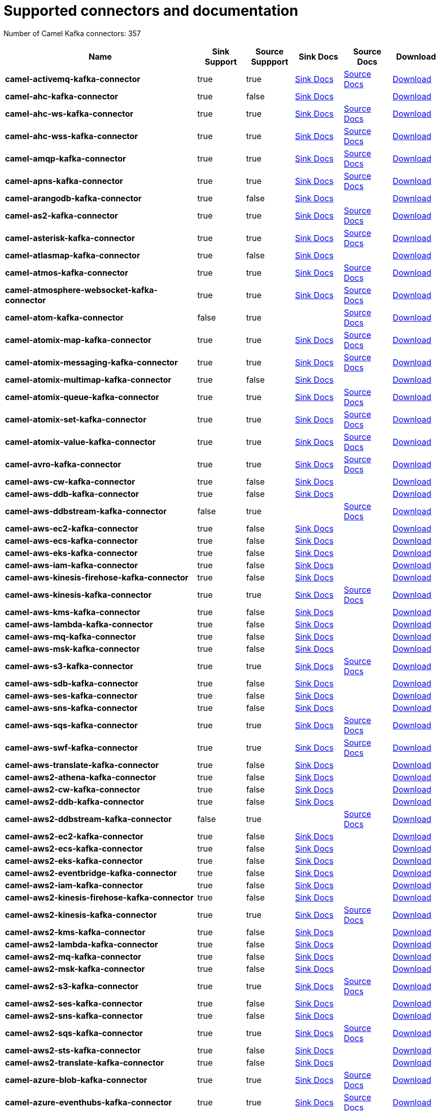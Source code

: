 [[connectors-connectors]]
= Supported connectors and documentation

// kafka-connectors list: START
Number of Camel Kafka connectors: 357 

[width="100%",cols="4,1,1,1,1,1",options="header"]
|===
| Name | Sink Support | Source Suppport | Sink Docs | Source Docs | Download 
| *camel-activemq-kafka-connector* | true | true | xref:connectors/camel-activemq-kafka-sink-connector.adoc[Sink Docs] | xref:connectors/camel-activemq-kafka-source-connector.adoc[Source Docs] | https://repo.maven.apache.org/maven2/org/apache/camel/kafkaconnector/camel-activemq-kafka-connector/0.7.2/camel-activemq-kafka-connector-0.7.2-package.tar.gz[Download]
| *camel-ahc-kafka-connector* | true | false | xref:connectors/camel-ahc-kafka-sink-connector.adoc[Sink Docs] |  | https://repo.maven.apache.org/maven2/org/apache/camel/kafkaconnector/camel-ahc-kafka-connector/0.7.2/camel-ahc-kafka-connector-0.7.2-package.tar.gz[Download]
| *camel-ahc-ws-kafka-connector* | true | true | xref:connectors/camel-ahc-ws-kafka-sink-connector.adoc[Sink Docs] | xref:connectors/camel-ahc-ws-kafka-source-connector.adoc[Source Docs] | https://repo.maven.apache.org/maven2/org/apache/camel/kafkaconnector/camel-ahc-ws-kafka-connector/0.7.2/camel-ahc-ws-kafka-connector-0.7.2-package.tar.gz[Download]
| *camel-ahc-wss-kafka-connector* | true | true | xref:connectors/camel-ahc-wss-kafka-sink-connector.adoc[Sink Docs] | xref:connectors/camel-ahc-wss-kafka-source-connector.adoc[Source Docs] | https://repo.maven.apache.org/maven2/org/apache/camel/kafkaconnector/camel-ahc-wss-kafka-connector/0.7.2/camel-ahc-wss-kafka-connector-0.7.2-package.tar.gz[Download]
| *camel-amqp-kafka-connector* | true | true | xref:connectors/camel-amqp-kafka-sink-connector.adoc[Sink Docs] | xref:connectors/camel-amqp-kafka-source-connector.adoc[Source Docs] | https://repo.maven.apache.org/maven2/org/apache/camel/kafkaconnector/camel-amqp-kafka-connector/0.7.2/camel-amqp-kafka-connector-0.7.2-package.tar.gz[Download]
| *camel-apns-kafka-connector* | true | true | xref:connectors/camel-apns-kafka-sink-connector.adoc[Sink Docs] | xref:connectors/camel-apns-kafka-source-connector.adoc[Source Docs] | https://repo.maven.apache.org/maven2/org/apache/camel/kafkaconnector/camel-apns-kafka-connector/0.7.2/camel-apns-kafka-connector-0.7.2-package.tar.gz[Download]
| *camel-arangodb-kafka-connector* | true | false | xref:connectors/camel-arangodb-kafka-sink-connector.adoc[Sink Docs] |  | https://repo.maven.apache.org/maven2/org/apache/camel/kafkaconnector/camel-arangodb-kafka-connector/0.7.2/camel-arangodb-kafka-connector-0.7.2-package.tar.gz[Download]
| *camel-as2-kafka-connector* | true | true | xref:connectors/camel-as2-kafka-sink-connector.adoc[Sink Docs] | xref:connectors/camel-as2-kafka-source-connector.adoc[Source Docs] | https://repo.maven.apache.org/maven2/org/apache/camel/kafkaconnector/camel-as2-kafka-connector/0.7.2/camel-as2-kafka-connector-0.7.2-package.tar.gz[Download]
| *camel-asterisk-kafka-connector* | true | true | xref:connectors/camel-asterisk-kafka-sink-connector.adoc[Sink Docs] | xref:connectors/camel-asterisk-kafka-source-connector.adoc[Source Docs] | https://repo.maven.apache.org/maven2/org/apache/camel/kafkaconnector/camel-asterisk-kafka-connector/0.7.2/camel-asterisk-kafka-connector-0.7.2-package.tar.gz[Download]
| *camel-atlasmap-kafka-connector* | true | false | xref:connectors/camel-atlasmap-kafka-sink-connector.adoc[Sink Docs] |  | https://repo.maven.apache.org/maven2/org/apache/camel/kafkaconnector/camel-atlasmap-kafka-connector/0.7.2/camel-atlasmap-kafka-connector-0.7.2-package.tar.gz[Download]
| *camel-atmos-kafka-connector* | true | true | xref:connectors/camel-atmos-kafka-sink-connector.adoc[Sink Docs] | xref:connectors/camel-atmos-kafka-source-connector.adoc[Source Docs] | https://repo.maven.apache.org/maven2/org/apache/camel/kafkaconnector/camel-atmos-kafka-connector/0.7.2/camel-atmos-kafka-connector-0.7.2-package.tar.gz[Download]
| *camel-atmosphere-websocket-kafka-connector* | true | true | xref:connectors/camel-atmosphere-websocket-kafka-sink-connector.adoc[Sink Docs] | xref:connectors/camel-atmosphere-websocket-kafka-source-connector.adoc[Source Docs] | https://repo.maven.apache.org/maven2/org/apache/camel/kafkaconnector/camel-atmosphere-websocket-kafka-connector/0.7.2/camel-atmosphere-websocket-kafka-connector-0.7.2-package.tar.gz[Download]
| *camel-atom-kafka-connector* | false | true |  | xref:connectors/camel-atom-kafka-source-connector.adoc[Source Docs] | https://repo.maven.apache.org/maven2/org/apache/camel/kafkaconnector/camel-atom-kafka-connector/0.7.2/camel-atom-kafka-connector-0.7.2-package.tar.gz[Download]
| *camel-atomix-map-kafka-connector* | true | true | xref:connectors/camel-atomix-map-kafka-sink-connector.adoc[Sink Docs] | xref:connectors/camel-atomix-map-kafka-source-connector.adoc[Source Docs] | https://repo.maven.apache.org/maven2/org/apache/camel/kafkaconnector/camel-atomix-map-kafka-connector/0.7.2/camel-atomix-map-kafka-connector-0.7.2-package.tar.gz[Download]
| *camel-atomix-messaging-kafka-connector* | true | true | xref:connectors/camel-atomix-messaging-kafka-sink-connector.adoc[Sink Docs] | xref:connectors/camel-atomix-messaging-kafka-source-connector.adoc[Source Docs] | https://repo.maven.apache.org/maven2/org/apache/camel/kafkaconnector/camel-atomix-messaging-kafka-connector/0.7.2/camel-atomix-messaging-kafka-connector-0.7.2-package.tar.gz[Download]
| *camel-atomix-multimap-kafka-connector* | true | false | xref:connectors/camel-atomix-multimap-kafka-sink-connector.adoc[Sink Docs] |  | https://repo.maven.apache.org/maven2/org/apache/camel/kafkaconnector/camel-atomix-multimap-kafka-connector/0.7.2/camel-atomix-multimap-kafka-connector-0.7.2-package.tar.gz[Download]
| *camel-atomix-queue-kafka-connector* | true | true | xref:connectors/camel-atomix-queue-kafka-sink-connector.adoc[Sink Docs] | xref:connectors/camel-atomix-queue-kafka-source-connector.adoc[Source Docs] | https://repo.maven.apache.org/maven2/org/apache/camel/kafkaconnector/camel-atomix-queue-kafka-connector/0.7.2/camel-atomix-queue-kafka-connector-0.7.2-package.tar.gz[Download]
| *camel-atomix-set-kafka-connector* | true | true | xref:connectors/camel-atomix-set-kafka-sink-connector.adoc[Sink Docs] | xref:connectors/camel-atomix-set-kafka-source-connector.adoc[Source Docs] | https://repo.maven.apache.org/maven2/org/apache/camel/kafkaconnector/camel-atomix-set-kafka-connector/0.7.2/camel-atomix-set-kafka-connector-0.7.2-package.tar.gz[Download]
| *camel-atomix-value-kafka-connector* | true | true | xref:connectors/camel-atomix-value-kafka-sink-connector.adoc[Sink Docs] | xref:connectors/camel-atomix-value-kafka-source-connector.adoc[Source Docs] | https://repo.maven.apache.org/maven2/org/apache/camel/kafkaconnector/camel-atomix-value-kafka-connector/0.7.2/camel-atomix-value-kafka-connector-0.7.2-package.tar.gz[Download]
| *camel-avro-kafka-connector* | true | true | xref:connectors/camel-avro-kafka-sink-connector.adoc[Sink Docs] | xref:connectors/camel-avro-kafka-source-connector.adoc[Source Docs] | https://repo.maven.apache.org/maven2/org/apache/camel/kafkaconnector/camel-avro-kafka-connector/0.7.2/camel-avro-kafka-connector-0.7.2-package.tar.gz[Download]
| *camel-aws-cw-kafka-connector* | true | false | xref:connectors/camel-aws-cw-kafka-sink-connector.adoc[Sink Docs] |  | https://repo.maven.apache.org/maven2/org/apache/camel/kafkaconnector/camel-aws-cw-kafka-connector/0.7.2/camel-aws-cw-kafka-connector-0.7.2-package.tar.gz[Download]
| *camel-aws-ddb-kafka-connector* | true | false | xref:connectors/camel-aws-ddb-kafka-sink-connector.adoc[Sink Docs] |  | https://repo.maven.apache.org/maven2/org/apache/camel/kafkaconnector/camel-aws-ddb-kafka-connector/0.7.2/camel-aws-ddb-kafka-connector-0.7.2-package.tar.gz[Download]
| *camel-aws-ddbstream-kafka-connector* | false | true |  | xref:connectors/camel-aws-ddbstream-kafka-source-connector.adoc[Source Docs] | https://repo.maven.apache.org/maven2/org/apache/camel/kafkaconnector/camel-aws-ddbstream-kafka-connector/0.7.2/camel-aws-ddbstream-kafka-connector-0.7.2-package.tar.gz[Download]
| *camel-aws-ec2-kafka-connector* | true | false | xref:connectors/camel-aws-ec2-kafka-sink-connector.adoc[Sink Docs] |  | https://repo.maven.apache.org/maven2/org/apache/camel/kafkaconnector/camel-aws-ec2-kafka-connector/0.7.2/camel-aws-ec2-kafka-connector-0.7.2-package.tar.gz[Download]
| *camel-aws-ecs-kafka-connector* | true | false | xref:connectors/camel-aws-ecs-kafka-sink-connector.adoc[Sink Docs] |  | https://repo.maven.apache.org/maven2/org/apache/camel/kafkaconnector/camel-aws-ecs-kafka-connector/0.7.2/camel-aws-ecs-kafka-connector-0.7.2-package.tar.gz[Download]
| *camel-aws-eks-kafka-connector* | true | false | xref:connectors/camel-aws-eks-kafka-sink-connector.adoc[Sink Docs] |  | https://repo.maven.apache.org/maven2/org/apache/camel/kafkaconnector/camel-aws-eks-kafka-connector/0.7.2/camel-aws-eks-kafka-connector-0.7.2-package.tar.gz[Download]
| *camel-aws-iam-kafka-connector* | true | false | xref:connectors/camel-aws-iam-kafka-sink-connector.adoc[Sink Docs] |  | https://repo.maven.apache.org/maven2/org/apache/camel/kafkaconnector/camel-aws-iam-kafka-connector/0.7.2/camel-aws-iam-kafka-connector-0.7.2-package.tar.gz[Download]
| *camel-aws-kinesis-firehose-kafka-connector* | true | false | xref:connectors/camel-aws-kinesis-firehose-kafka-sink-connector.adoc[Sink Docs] |  | https://repo.maven.apache.org/maven2/org/apache/camel/kafkaconnector/camel-aws-kinesis-firehose-kafka-connector/0.7.2/camel-aws-kinesis-firehose-kafka-connector-0.7.2-package.tar.gz[Download]
| *camel-aws-kinesis-kafka-connector* | true | true | xref:connectors/camel-aws-kinesis-kafka-sink-connector.adoc[Sink Docs] | xref:connectors/camel-aws-kinesis-kafka-source-connector.adoc[Source Docs] | https://repo.maven.apache.org/maven2/org/apache/camel/kafkaconnector/camel-aws-kinesis-kafka-connector/0.7.2/camel-aws-kinesis-kafka-connector-0.7.2-package.tar.gz[Download]
| *camel-aws-kms-kafka-connector* | true | false | xref:connectors/camel-aws-kms-kafka-sink-connector.adoc[Sink Docs] |  | https://repo.maven.apache.org/maven2/org/apache/camel/kafkaconnector/camel-aws-kms-kafka-connector/0.7.2/camel-aws-kms-kafka-connector-0.7.2-package.tar.gz[Download]
| *camel-aws-lambda-kafka-connector* | true | false | xref:connectors/camel-aws-lambda-kafka-sink-connector.adoc[Sink Docs] |  | https://repo.maven.apache.org/maven2/org/apache/camel/kafkaconnector/camel-aws-lambda-kafka-connector/0.7.2/camel-aws-lambda-kafka-connector-0.7.2-package.tar.gz[Download]
| *camel-aws-mq-kafka-connector* | true | false | xref:connectors/camel-aws-mq-kafka-sink-connector.adoc[Sink Docs] |  | https://repo.maven.apache.org/maven2/org/apache/camel/kafkaconnector/camel-aws-mq-kafka-connector/0.7.2/camel-aws-mq-kafka-connector-0.7.2-package.tar.gz[Download]
| *camel-aws-msk-kafka-connector* | true | false | xref:connectors/camel-aws-msk-kafka-sink-connector.adoc[Sink Docs] |  | https://repo.maven.apache.org/maven2/org/apache/camel/kafkaconnector/camel-aws-msk-kafka-connector/0.7.2/camel-aws-msk-kafka-connector-0.7.2-package.tar.gz[Download]
| *camel-aws-s3-kafka-connector* | true | true | xref:connectors/camel-aws-s3-kafka-sink-connector.adoc[Sink Docs] | xref:connectors/camel-aws-s3-kafka-source-connector.adoc[Source Docs] | https://repo.maven.apache.org/maven2/org/apache/camel/kafkaconnector/camel-aws-s3-kafka-connector/0.7.2/camel-aws-s3-kafka-connector-0.7.2-package.tar.gz[Download]
| *camel-aws-sdb-kafka-connector* | true | false | xref:connectors/camel-aws-sdb-kafka-sink-connector.adoc[Sink Docs] |  | https://repo.maven.apache.org/maven2/org/apache/camel/kafkaconnector/camel-aws-sdb-kafka-connector/0.7.2/camel-aws-sdb-kafka-connector-0.7.2-package.tar.gz[Download]
| *camel-aws-ses-kafka-connector* | true | false | xref:connectors/camel-aws-ses-kafka-sink-connector.adoc[Sink Docs] |  | https://repo.maven.apache.org/maven2/org/apache/camel/kafkaconnector/camel-aws-ses-kafka-connector/0.7.2/camel-aws-ses-kafka-connector-0.7.2-package.tar.gz[Download]
| *camel-aws-sns-kafka-connector* | true | false | xref:connectors/camel-aws-sns-kafka-sink-connector.adoc[Sink Docs] |  | https://repo.maven.apache.org/maven2/org/apache/camel/kafkaconnector/camel-aws-sns-kafka-connector/0.7.2/camel-aws-sns-kafka-connector-0.7.2-package.tar.gz[Download]
| *camel-aws-sqs-kafka-connector* | true | true | xref:connectors/camel-aws-sqs-kafka-sink-connector.adoc[Sink Docs] | xref:connectors/camel-aws-sqs-kafka-source-connector.adoc[Source Docs] | https://repo.maven.apache.org/maven2/org/apache/camel/kafkaconnector/camel-aws-sqs-kafka-connector/0.7.2/camel-aws-sqs-kafka-connector-0.7.2-package.tar.gz[Download]
| *camel-aws-swf-kafka-connector* | true | true | xref:connectors/camel-aws-swf-kafka-sink-connector.adoc[Sink Docs] | xref:connectors/camel-aws-swf-kafka-source-connector.adoc[Source Docs] | https://repo.maven.apache.org/maven2/org/apache/camel/kafkaconnector/camel-aws-swf-kafka-connector/0.7.2/camel-aws-swf-kafka-connector-0.7.2-package.tar.gz[Download]
| *camel-aws-translate-kafka-connector* | true | false | xref:connectors/camel-aws-translate-kafka-sink-connector.adoc[Sink Docs] |  | https://repo.maven.apache.org/maven2/org/apache/camel/kafkaconnector/camel-aws-translate-kafka-connector/0.7.2/camel-aws-translate-kafka-connector-0.7.2-package.tar.gz[Download]
| *camel-aws2-athena-kafka-connector* | true | false | xref:connectors/camel-aws2-athena-kafka-sink-connector.adoc[Sink Docs] |  | https://repo.maven.apache.org/maven2/org/apache/camel/kafkaconnector/camel-aws2-athena-kafka-connector/0.7.2/camel-aws2-athena-kafka-connector-0.7.2-package.tar.gz[Download]
| *camel-aws2-cw-kafka-connector* | true | false | xref:connectors/camel-aws2-cw-kafka-sink-connector.adoc[Sink Docs] |  | https://repo.maven.apache.org/maven2/org/apache/camel/kafkaconnector/camel-aws2-cw-kafka-connector/0.7.2/camel-aws2-cw-kafka-connector-0.7.2-package.tar.gz[Download]
| *camel-aws2-ddb-kafka-connector* | true | false | xref:connectors/camel-aws2-ddb-kafka-sink-connector.adoc[Sink Docs] |  | https://repo.maven.apache.org/maven2/org/apache/camel/kafkaconnector/camel-aws2-ddb-kafka-connector/0.7.2/camel-aws2-ddb-kafka-connector-0.7.2-package.tar.gz[Download]
| *camel-aws2-ddbstream-kafka-connector* | false | true |  | xref:connectors/camel-aws2-ddbstream-kafka-source-connector.adoc[Source Docs] | https://repo.maven.apache.org/maven2/org/apache/camel/kafkaconnector/camel-aws2-ddbstream-kafka-connector/0.7.2/camel-aws2-ddbstream-kafka-connector-0.7.2-package.tar.gz[Download]
| *camel-aws2-ec2-kafka-connector* | true | false | xref:connectors/camel-aws2-ec2-kafka-sink-connector.adoc[Sink Docs] |  | https://repo.maven.apache.org/maven2/org/apache/camel/kafkaconnector/camel-aws2-ec2-kafka-connector/0.7.2/camel-aws2-ec2-kafka-connector-0.7.2-package.tar.gz[Download]
| *camel-aws2-ecs-kafka-connector* | true | false | xref:connectors/camel-aws2-ecs-kafka-sink-connector.adoc[Sink Docs] |  | https://repo.maven.apache.org/maven2/org/apache/camel/kafkaconnector/camel-aws2-ecs-kafka-connector/0.7.2/camel-aws2-ecs-kafka-connector-0.7.2-package.tar.gz[Download]
| *camel-aws2-eks-kafka-connector* | true | false | xref:connectors/camel-aws2-eks-kafka-sink-connector.adoc[Sink Docs] |  | https://repo.maven.apache.org/maven2/org/apache/camel/kafkaconnector/camel-aws2-eks-kafka-connector/0.7.2/camel-aws2-eks-kafka-connector-0.7.2-package.tar.gz[Download]
| *camel-aws2-eventbridge-kafka-connector* | true | false | xref:connectors/camel-aws2-eventbridge-kafka-sink-connector.adoc[Sink Docs] |  | https://repo.maven.apache.org/maven2/org/apache/camel/kafkaconnector/camel-aws2-eventbridge-kafka-connector/0.7.2/camel-aws2-eventbridge-kafka-connector-0.7.2-package.tar.gz[Download]
| *camel-aws2-iam-kafka-connector* | true | false | xref:connectors/camel-aws2-iam-kafka-sink-connector.adoc[Sink Docs] |  | https://repo.maven.apache.org/maven2/org/apache/camel/kafkaconnector/camel-aws2-iam-kafka-connector/0.7.2/camel-aws2-iam-kafka-connector-0.7.2-package.tar.gz[Download]
| *camel-aws2-kinesis-firehose-kafka-connector* | true | false | xref:connectors/camel-aws2-kinesis-firehose-kafka-sink-connector.adoc[Sink Docs] |  | https://repo.maven.apache.org/maven2/org/apache/camel/kafkaconnector/camel-aws2-kinesis-firehose-kafka-connector/0.7.2/camel-aws2-kinesis-firehose-kafka-connector-0.7.2-package.tar.gz[Download]
| *camel-aws2-kinesis-kafka-connector* | true | true | xref:connectors/camel-aws2-kinesis-kafka-sink-connector.adoc[Sink Docs] | xref:connectors/camel-aws2-kinesis-kafka-source-connector.adoc[Source Docs] | https://repo.maven.apache.org/maven2/org/apache/camel/kafkaconnector/camel-aws2-kinesis-kafka-connector/0.7.2/camel-aws2-kinesis-kafka-connector-0.7.2-package.tar.gz[Download]
| *camel-aws2-kms-kafka-connector* | true | false | xref:connectors/camel-aws2-kms-kafka-sink-connector.adoc[Sink Docs] |  | https://repo.maven.apache.org/maven2/org/apache/camel/kafkaconnector/camel-aws2-kms-kafka-connector/0.7.2/camel-aws2-kms-kafka-connector-0.7.2-package.tar.gz[Download]
| *camel-aws2-lambda-kafka-connector* | true | false | xref:connectors/camel-aws2-lambda-kafka-sink-connector.adoc[Sink Docs] |  | https://repo.maven.apache.org/maven2/org/apache/camel/kafkaconnector/camel-aws2-lambda-kafka-connector/0.7.2/camel-aws2-lambda-kafka-connector-0.7.2-package.tar.gz[Download]
| *camel-aws2-mq-kafka-connector* | true | false | xref:connectors/camel-aws2-mq-kafka-sink-connector.adoc[Sink Docs] |  | https://repo.maven.apache.org/maven2/org/apache/camel/kafkaconnector/camel-aws2-mq-kafka-connector/0.7.2/camel-aws2-mq-kafka-connector-0.7.2-package.tar.gz[Download]
| *camel-aws2-msk-kafka-connector* | true | false | xref:connectors/camel-aws2-msk-kafka-sink-connector.adoc[Sink Docs] |  | https://repo.maven.apache.org/maven2/org/apache/camel/kafkaconnector/camel-aws2-msk-kafka-connector/0.7.2/camel-aws2-msk-kafka-connector-0.7.2-package.tar.gz[Download]
| *camel-aws2-s3-kafka-connector* | true | true | xref:connectors/camel-aws2-s3-kafka-sink-connector.adoc[Sink Docs] | xref:connectors/camel-aws2-s3-kafka-source-connector.adoc[Source Docs] | https://repo.maven.apache.org/maven2/org/apache/camel/kafkaconnector/camel-aws2-s3-kafka-connector/0.7.2/camel-aws2-s3-kafka-connector-0.7.2-package.tar.gz[Download]
| *camel-aws2-ses-kafka-connector* | true | false | xref:connectors/camel-aws2-ses-kafka-sink-connector.adoc[Sink Docs] |  | https://repo.maven.apache.org/maven2/org/apache/camel/kafkaconnector/camel-aws2-ses-kafka-connector/0.7.2/camel-aws2-ses-kafka-connector-0.7.2-package.tar.gz[Download]
| *camel-aws2-sns-kafka-connector* | true | false | xref:connectors/camel-aws2-sns-kafka-sink-connector.adoc[Sink Docs] |  | https://repo.maven.apache.org/maven2/org/apache/camel/kafkaconnector/camel-aws2-sns-kafka-connector/0.7.2/camel-aws2-sns-kafka-connector-0.7.2-package.tar.gz[Download]
| *camel-aws2-sqs-kafka-connector* | true | true | xref:connectors/camel-aws2-sqs-kafka-sink-connector.adoc[Sink Docs] | xref:connectors/camel-aws2-sqs-kafka-source-connector.adoc[Source Docs] | https://repo.maven.apache.org/maven2/org/apache/camel/kafkaconnector/camel-aws2-sqs-kafka-connector/0.7.2/camel-aws2-sqs-kafka-connector-0.7.2-package.tar.gz[Download]
| *camel-aws2-sts-kafka-connector* | true | false | xref:connectors/camel-aws2-sts-kafka-sink-connector.adoc[Sink Docs] |  | https://repo.maven.apache.org/maven2/org/apache/camel/kafkaconnector/camel-aws2-sts-kafka-connector/0.7.2/camel-aws2-sts-kafka-connector-0.7.2-package.tar.gz[Download]
| *camel-aws2-translate-kafka-connector* | true | false | xref:connectors/camel-aws2-translate-kafka-sink-connector.adoc[Sink Docs] |  | https://repo.maven.apache.org/maven2/org/apache/camel/kafkaconnector/camel-aws2-translate-kafka-connector/0.7.2/camel-aws2-translate-kafka-connector-0.7.2-package.tar.gz[Download]
| *camel-azure-blob-kafka-connector* | true | true | xref:connectors/camel-azure-blob-kafka-sink-connector.adoc[Sink Docs] | xref:connectors/camel-azure-blob-kafka-source-connector.adoc[Source Docs] | https://repo.maven.apache.org/maven2/org/apache/camel/kafkaconnector/camel-azure-blob-kafka-connector/0.7.2/camel-azure-blob-kafka-connector-0.7.2-package.tar.gz[Download]
| *camel-azure-eventhubs-kafka-connector* | true | true | xref:connectors/camel-azure-eventhubs-kafka-sink-connector.adoc[Sink Docs] | xref:connectors/camel-azure-eventhubs-kafka-source-connector.adoc[Source Docs] | https://repo.maven.apache.org/maven2/org/apache/camel/kafkaconnector/camel-azure-eventhubs-kafka-connector/0.7.2/camel-azure-eventhubs-kafka-connector-0.7.2-package.tar.gz[Download]
| *camel-azure-queue-kafka-connector* | true | true | xref:connectors/camel-azure-queue-kafka-sink-connector.adoc[Sink Docs] | xref:connectors/camel-azure-queue-kafka-source-connector.adoc[Source Docs] | https://repo.maven.apache.org/maven2/org/apache/camel/kafkaconnector/camel-azure-queue-kafka-connector/0.7.2/camel-azure-queue-kafka-connector-0.7.2-package.tar.gz[Download]
| *camel-azure-storage-blob-kafka-connector* | true | true | xref:connectors/camel-azure-storage-blob-kafka-sink-connector.adoc[Sink Docs] | xref:connectors/camel-azure-storage-blob-kafka-source-connector.adoc[Source Docs] | https://repo.maven.apache.org/maven2/org/apache/camel/kafkaconnector/camel-azure-storage-blob-kafka-connector/0.7.2/camel-azure-storage-blob-kafka-connector-0.7.2-package.tar.gz[Download]
| *camel-azure-storage-datalake-kafka-connector* | true | true | xref:connectors/camel-azure-storage-datalake-kafka-sink-connector.adoc[Sink Docs] | xref:connectors/camel-azure-storage-datalake-kafka-source-connector.adoc[Source Docs] | https://repo.maven.apache.org/maven2/org/apache/camel/kafkaconnector/camel-azure-storage-datalake-kafka-connector/0.7.2/camel-azure-storage-datalake-kafka-connector-0.7.2-package.tar.gz[Download]
| *camel-azure-storage-queue-kafka-connector* | true | true | xref:connectors/camel-azure-storage-queue-kafka-sink-connector.adoc[Sink Docs] | xref:connectors/camel-azure-storage-queue-kafka-source-connector.adoc[Source Docs] | https://repo.maven.apache.org/maven2/org/apache/camel/kafkaconnector/camel-azure-storage-queue-kafka-connector/0.7.2/camel-azure-storage-queue-kafka-connector-0.7.2-package.tar.gz[Download]
| *camel-bean-kafka-connector* | true | false | xref:connectors/camel-bean-kafka-sink-connector.adoc[Sink Docs] |  | https://repo.maven.apache.org/maven2/org/apache/camel/kafkaconnector/camel-bean-kafka-connector/0.7.2/camel-bean-kafka-connector-0.7.2-package.tar.gz[Download]
| *camel-beanstalk-kafka-connector* | true | true | xref:connectors/camel-beanstalk-kafka-sink-connector.adoc[Sink Docs] | xref:connectors/camel-beanstalk-kafka-source-connector.adoc[Source Docs] | https://repo.maven.apache.org/maven2/org/apache/camel/kafkaconnector/camel-beanstalk-kafka-connector/0.7.2/camel-beanstalk-kafka-connector-0.7.2-package.tar.gz[Download]
| *camel-box-kafka-connector* | true | true | xref:connectors/camel-box-kafka-sink-connector.adoc[Sink Docs] | xref:connectors/camel-box-kafka-source-connector.adoc[Source Docs] | https://repo.maven.apache.org/maven2/org/apache/camel/kafkaconnector/camel-box-kafka-connector/0.7.2/camel-box-kafka-connector-0.7.2-package.tar.gz[Download]
| *camel-braintree-kafka-connector* | true | true | xref:connectors/camel-braintree-kafka-sink-connector.adoc[Sink Docs] | xref:connectors/camel-braintree-kafka-source-connector.adoc[Source Docs] | https://repo.maven.apache.org/maven2/org/apache/camel/kafkaconnector/camel-braintree-kafka-connector/0.7.2/camel-braintree-kafka-connector-0.7.2-package.tar.gz[Download]
| *camel-caffeine-cache-kafka-connector* | true | false | xref:connectors/camel-caffeine-cache-kafka-sink-connector.adoc[Sink Docs] |  | https://repo.maven.apache.org/maven2/org/apache/camel/kafkaconnector/camel-caffeine-cache-kafka-connector/0.7.2/camel-caffeine-cache-kafka-connector-0.7.2-package.tar.gz[Download]
| *camel-caffeine-loadcache-kafka-connector* | true | false | xref:connectors/camel-caffeine-loadcache-kafka-sink-connector.adoc[Sink Docs] |  | https://repo.maven.apache.org/maven2/org/apache/camel/kafkaconnector/camel-caffeine-loadcache-kafka-connector/0.7.2/camel-caffeine-loadcache-kafka-connector-0.7.2-package.tar.gz[Download]
| *camel-chatscript-kafka-connector* | true | false | xref:connectors/camel-chatscript-kafka-sink-connector.adoc[Sink Docs] |  | https://repo.maven.apache.org/maven2/org/apache/camel/kafkaconnector/camel-chatscript-kafka-connector/0.7.2/camel-chatscript-kafka-connector-0.7.2-package.tar.gz[Download]
| *camel-chunk-kafka-connector* | true | false | xref:connectors/camel-chunk-kafka-sink-connector.adoc[Sink Docs] |  | https://repo.maven.apache.org/maven2/org/apache/camel/kafkaconnector/camel-chunk-kafka-connector/0.7.2/camel-chunk-kafka-connector-0.7.2-package.tar.gz[Download]
| *camel-cm-sms-kafka-connector* | true | false | xref:connectors/camel-cm-sms-kafka-sink-connector.adoc[Sink Docs] |  | https://repo.maven.apache.org/maven2/org/apache/camel/kafkaconnector/camel-cm-sms-kafka-connector/0.7.2/camel-cm-sms-kafka-connector-0.7.2-package.tar.gz[Download]
| *camel-cmis-kafka-connector* | true | true | xref:connectors/camel-cmis-kafka-sink-connector.adoc[Sink Docs] | xref:connectors/camel-cmis-kafka-source-connector.adoc[Source Docs] | https://repo.maven.apache.org/maven2/org/apache/camel/kafkaconnector/camel-cmis-kafka-connector/0.7.2/camel-cmis-kafka-connector-0.7.2-package.tar.gz[Download]
| *camel-coap-kafka-connector* | true | true | xref:connectors/camel-coap-kafka-sink-connector.adoc[Sink Docs] | xref:connectors/camel-coap-kafka-source-connector.adoc[Source Docs] | https://repo.maven.apache.org/maven2/org/apache/camel/kafkaconnector/camel-coap-kafka-connector/0.7.2/camel-coap-kafka-connector-0.7.2-package.tar.gz[Download]
| *camel-coap-tcp-kafka-connector* | true | true | xref:connectors/camel-coap+tcp-kafka-sink-connector.adoc[Sink Docs] | xref:connectors/camel-coap+tcp-kafka-source-connector.adoc[Source Docs] | https://repo.maven.apache.org/maven2/org/apache/camel/kafkaconnector/camel-coap-tcp-kafka-connector/0.7.2/camel-coap-tcp-kafka-connector-0.7.2-package.tar.gz[Download]
| *camel-coaps-kafka-connector* | true | true | xref:connectors/camel-coaps-kafka-sink-connector.adoc[Sink Docs] | xref:connectors/camel-coaps-kafka-source-connector.adoc[Source Docs] | https://repo.maven.apache.org/maven2/org/apache/camel/kafkaconnector/camel-coaps-kafka-connector/0.7.2/camel-coaps-kafka-connector-0.7.2-package.tar.gz[Download]
| *camel-coaps-tcp-kafka-connector* | true | true | xref:connectors/camel-coaps+tcp-kafka-sink-connector.adoc[Sink Docs] | xref:connectors/camel-coaps+tcp-kafka-source-connector.adoc[Source Docs] | https://repo.maven.apache.org/maven2/org/apache/camel/kafkaconnector/camel-coaps-tcp-kafka-connector/0.7.2/camel-coaps-tcp-kafka-connector-0.7.2-package.tar.gz[Download]
| *camel-cometd-kafka-connector* | true | true | xref:connectors/camel-cometd-kafka-sink-connector.adoc[Sink Docs] | xref:connectors/camel-cometd-kafka-source-connector.adoc[Source Docs] | https://repo.maven.apache.org/maven2/org/apache/camel/kafkaconnector/camel-cometd-kafka-connector/0.7.2/camel-cometd-kafka-connector-0.7.2-package.tar.gz[Download]
| *camel-cometds-kafka-connector* | true | true | xref:connectors/camel-cometds-kafka-sink-connector.adoc[Sink Docs] | xref:connectors/camel-cometds-kafka-source-connector.adoc[Source Docs] | https://repo.maven.apache.org/maven2/org/apache/camel/kafkaconnector/camel-cometds-kafka-connector/0.7.2/camel-cometds-kafka-connector-0.7.2-package.tar.gz[Download]
| *camel-consul-kafka-connector* | true | true | xref:connectors/camel-consul-kafka-sink-connector.adoc[Sink Docs] | xref:connectors/camel-consul-kafka-source-connector.adoc[Source Docs] | https://repo.maven.apache.org/maven2/org/apache/camel/kafkaconnector/camel-consul-kafka-connector/0.7.2/camel-consul-kafka-connector-0.7.2-package.tar.gz[Download]
| *camel-controlbus-kafka-connector* | true | false | xref:connectors/camel-controlbus-kafka-sink-connector.adoc[Sink Docs] |  | https://repo.maven.apache.org/maven2/org/apache/camel/kafkaconnector/camel-controlbus-kafka-connector/0.7.2/camel-controlbus-kafka-connector-0.7.2-package.tar.gz[Download]
| *camel-corda-kafka-connector* | true | true | xref:connectors/camel-corda-kafka-sink-connector.adoc[Sink Docs] | xref:connectors/camel-corda-kafka-source-connector.adoc[Source Docs] | https://repo.maven.apache.org/maven2/org/apache/camel/kafkaconnector/camel-corda-kafka-connector/0.7.2/camel-corda-kafka-connector-0.7.2-package.tar.gz[Download]
| *camel-couchbase-kafka-connector* | true | true | xref:connectors/camel-couchbase-kafka-sink-connector.adoc[Sink Docs] | xref:connectors/camel-couchbase-kafka-source-connector.adoc[Source Docs] | https://repo.maven.apache.org/maven2/org/apache/camel/kafkaconnector/camel-couchbase-kafka-connector/0.7.2/camel-couchbase-kafka-connector-0.7.2-package.tar.gz[Download]
| *camel-couchdb-kafka-connector* | true | true | xref:connectors/camel-couchdb-kafka-sink-connector.adoc[Sink Docs] | xref:connectors/camel-couchdb-kafka-source-connector.adoc[Source Docs] | https://repo.maven.apache.org/maven2/org/apache/camel/kafkaconnector/camel-couchdb-kafka-connector/0.7.2/camel-couchdb-kafka-connector-0.7.2-package.tar.gz[Download]
| *camel-cql-kafka-connector* | true | true | xref:connectors/camel-cql-kafka-sink-connector.adoc[Sink Docs] | xref:connectors/camel-cql-kafka-source-connector.adoc[Source Docs] | https://repo.maven.apache.org/maven2/org/apache/camel/kafkaconnector/camel-cql-kafka-connector/0.7.2/camel-cql-kafka-connector-0.7.2-package.tar.gz[Download]
| *camel-cron-kafka-connector* | false | true |  | xref:connectors/camel-cron-kafka-source-connector.adoc[Source Docs] | https://repo.maven.apache.org/maven2/org/apache/camel/kafkaconnector/camel-cron-kafka-connector/0.7.2/camel-cron-kafka-connector-0.7.2-package.tar.gz[Download]
| *camel-crypto-cms-kafka-connector* | true | false | xref:connectors/camel-crypto-cms-kafka-sink-connector.adoc[Sink Docs] |  | https://repo.maven.apache.org/maven2/org/apache/camel/kafkaconnector/camel-crypto-cms-kafka-connector/0.7.2/camel-crypto-cms-kafka-connector-0.7.2-package.tar.gz[Download]
| *camel-crypto-kafka-connector* | true | false | xref:connectors/camel-crypto-kafka-sink-connector.adoc[Sink Docs] |  | https://repo.maven.apache.org/maven2/org/apache/camel/kafkaconnector/camel-crypto-kafka-connector/0.7.2/camel-crypto-kafka-connector-0.7.2-package.tar.gz[Download]
| *camel-cxf-kafka-connector* | true | true | xref:connectors/camel-cxf-kafka-sink-connector.adoc[Sink Docs] | xref:connectors/camel-cxf-kafka-source-connector.adoc[Source Docs] | https://repo.maven.apache.org/maven2/org/apache/camel/kafkaconnector/camel-cxf-kafka-connector/0.7.2/camel-cxf-kafka-connector-0.7.2-package.tar.gz[Download]
| *camel-cxfrs-kafka-connector* | true | true | xref:connectors/camel-cxfrs-kafka-sink-connector.adoc[Sink Docs] | xref:connectors/camel-cxfrs-kafka-source-connector.adoc[Source Docs] | https://repo.maven.apache.org/maven2/org/apache/camel/kafkaconnector/camel-cxfrs-kafka-connector/0.7.2/camel-cxfrs-kafka-connector-0.7.2-package.tar.gz[Download]
| *camel-dataformat-kafka-connector* | true | false | xref:connectors/camel-dataformat-kafka-sink-connector.adoc[Sink Docs] |  | https://repo.maven.apache.org/maven2/org/apache/camel/kafkaconnector/camel-dataformat-kafka-connector/0.7.2/camel-dataformat-kafka-connector-0.7.2-package.tar.gz[Download]
| *camel-direct-kafka-connector* | true | true | xref:connectors/camel-direct-kafka-sink-connector.adoc[Sink Docs] | xref:connectors/camel-direct-kafka-source-connector.adoc[Source Docs] | https://repo.maven.apache.org/maven2/org/apache/camel/kafkaconnector/camel-direct-kafka-connector/0.7.2/camel-direct-kafka-connector-0.7.2-package.tar.gz[Download]
| *camel-direct-vm-kafka-connector* | true | true | xref:connectors/camel-direct-vm-kafka-sink-connector.adoc[Sink Docs] | xref:connectors/camel-direct-vm-kafka-source-connector.adoc[Source Docs] | https://repo.maven.apache.org/maven2/org/apache/camel/kafkaconnector/camel-direct-vm-kafka-connector/0.7.2/camel-direct-vm-kafka-connector-0.7.2-package.tar.gz[Download]
| *camel-disruptor-kafka-connector* | true | true | xref:connectors/camel-disruptor-kafka-sink-connector.adoc[Sink Docs] | xref:connectors/camel-disruptor-kafka-source-connector.adoc[Source Docs] | https://repo.maven.apache.org/maven2/org/apache/camel/kafkaconnector/camel-disruptor-kafka-connector/0.7.2/camel-disruptor-kafka-connector-0.7.2-package.tar.gz[Download]
| *camel-disruptor-vm-kafka-connector* | true | true | xref:connectors/camel-disruptor-vm-kafka-sink-connector.adoc[Sink Docs] | xref:connectors/camel-disruptor-vm-kafka-source-connector.adoc[Source Docs] | https://repo.maven.apache.org/maven2/org/apache/camel/kafkaconnector/camel-disruptor-vm-kafka-connector/0.7.2/camel-disruptor-vm-kafka-connector-0.7.2-package.tar.gz[Download]
| *camel-djl-kafka-connector* | true | false | xref:connectors/camel-djl-kafka-sink-connector.adoc[Sink Docs] |  | https://repo.maven.apache.org/maven2/org/apache/camel/kafkaconnector/camel-djl-kafka-connector/0.7.2/camel-djl-kafka-connector-0.7.2-package.tar.gz[Download]
| *camel-dns-kafka-connector* | true | false | xref:connectors/camel-dns-kafka-sink-connector.adoc[Sink Docs] |  | https://repo.maven.apache.org/maven2/org/apache/camel/kafkaconnector/camel-dns-kafka-connector/0.7.2/camel-dns-kafka-connector-0.7.2-package.tar.gz[Download]
| *camel-docker-kafka-connector* | true | true | xref:connectors/camel-docker-kafka-sink-connector.adoc[Sink Docs] | xref:connectors/camel-docker-kafka-source-connector.adoc[Source Docs] | https://repo.maven.apache.org/maven2/org/apache/camel/kafkaconnector/camel-docker-kafka-connector/0.7.2/camel-docker-kafka-connector-0.7.2-package.tar.gz[Download]
| *camel-dozer-kafka-connector* | true | false | xref:connectors/camel-dozer-kafka-sink-connector.adoc[Sink Docs] |  | https://repo.maven.apache.org/maven2/org/apache/camel/kafkaconnector/camel-dozer-kafka-connector/0.7.2/camel-dozer-kafka-connector-0.7.2-package.tar.gz[Download]
| *camel-drill-kafka-connector* | true | false | xref:connectors/camel-drill-kafka-sink-connector.adoc[Sink Docs] |  | https://repo.maven.apache.org/maven2/org/apache/camel/kafkaconnector/camel-drill-kafka-connector/0.7.2/camel-drill-kafka-connector-0.7.2-package.tar.gz[Download]
| *camel-dropbox-kafka-connector* | true | true | xref:connectors/camel-dropbox-kafka-sink-connector.adoc[Sink Docs] | xref:connectors/camel-dropbox-kafka-source-connector.adoc[Source Docs] | https://repo.maven.apache.org/maven2/org/apache/camel/kafkaconnector/camel-dropbox-kafka-connector/0.7.2/camel-dropbox-kafka-connector-0.7.2-package.tar.gz[Download]
| *camel-ehcache-kafka-connector* | true | true | xref:connectors/camel-ehcache-kafka-sink-connector.adoc[Sink Docs] | xref:connectors/camel-ehcache-kafka-source-connector.adoc[Source Docs] | https://repo.maven.apache.org/maven2/org/apache/camel/kafkaconnector/camel-ehcache-kafka-connector/0.7.2/camel-ehcache-kafka-connector-0.7.2-package.tar.gz[Download]
| *camel-elasticsearch-rest-kafka-connector* | true | false | xref:connectors/camel-elasticsearch-rest-kafka-sink-connector.adoc[Sink Docs] |  | https://repo.maven.apache.org/maven2/org/apache/camel/kafkaconnector/camel-elasticsearch-rest-kafka-connector/0.7.2/camel-elasticsearch-rest-kafka-connector-0.7.2-package.tar.gz[Download]
| *camel-elsql-kafka-connector* | true | true | xref:connectors/camel-elsql-kafka-sink-connector.adoc[Sink Docs] | xref:connectors/camel-elsql-kafka-source-connector.adoc[Source Docs] | https://repo.maven.apache.org/maven2/org/apache/camel/kafkaconnector/camel-elsql-kafka-connector/0.7.2/camel-elsql-kafka-connector-0.7.2-package.tar.gz[Download]
| *camel-elytron-kafka-connector* | true | true | xref:connectors/camel-elytron-kafka-sink-connector.adoc[Sink Docs] | xref:connectors/camel-elytron-kafka-source-connector.adoc[Source Docs] | https://repo.maven.apache.org/maven2/org/apache/camel/kafkaconnector/camel-elytron-kafka-connector/0.7.2/camel-elytron-kafka-connector-0.7.2-package.tar.gz[Download]
| *camel-etcd-keys-kafka-connector* | true | false | xref:connectors/camel-etcd-keys-kafka-sink-connector.adoc[Sink Docs] |  | https://repo.maven.apache.org/maven2/org/apache/camel/kafkaconnector/camel-etcd-keys-kafka-connector/0.7.2/camel-etcd-keys-kafka-connector-0.7.2-package.tar.gz[Download]
| *camel-etcd-stats-kafka-connector* | true | true | xref:connectors/camel-etcd-stats-kafka-sink-connector.adoc[Sink Docs] | xref:connectors/camel-etcd-stats-kafka-source-connector.adoc[Source Docs] | https://repo.maven.apache.org/maven2/org/apache/camel/kafkaconnector/camel-etcd-stats-kafka-connector/0.7.2/camel-etcd-stats-kafka-connector-0.7.2-package.tar.gz[Download]
| *camel-etcd-watch-kafka-connector* | false | true |  | xref:connectors/camel-etcd-watch-kafka-source-connector.adoc[Source Docs] | https://repo.maven.apache.org/maven2/org/apache/camel/kafkaconnector/camel-etcd-watch-kafka-connector/0.7.2/camel-etcd-watch-kafka-connector-0.7.2-package.tar.gz[Download]
| *camel-exec-kafka-connector* | true | false | xref:connectors/camel-exec-kafka-sink-connector.adoc[Sink Docs] |  | https://repo.maven.apache.org/maven2/org/apache/camel/kafkaconnector/camel-exec-kafka-connector/0.7.2/camel-exec-kafka-connector-0.7.2-package.tar.gz[Download]
| *camel-facebook-kafka-connector* | true | true | xref:connectors/camel-facebook-kafka-sink-connector.adoc[Sink Docs] | xref:connectors/camel-facebook-kafka-source-connector.adoc[Source Docs] | https://repo.maven.apache.org/maven2/org/apache/camel/kafkaconnector/camel-facebook-kafka-connector/0.7.2/camel-facebook-kafka-connector-0.7.2-package.tar.gz[Download]
| *camel-fhir-kafka-connector* | true | true | xref:connectors/camel-fhir-kafka-sink-connector.adoc[Sink Docs] | xref:connectors/camel-fhir-kafka-source-connector.adoc[Source Docs] | https://repo.maven.apache.org/maven2/org/apache/camel/kafkaconnector/camel-fhir-kafka-connector/0.7.2/camel-fhir-kafka-connector-0.7.2-package.tar.gz[Download]
| *camel-file-kafka-connector* | true | true | xref:connectors/camel-file-kafka-sink-connector.adoc[Sink Docs] | xref:connectors/camel-file-kafka-source-connector.adoc[Source Docs] | https://repo.maven.apache.org/maven2/org/apache/camel/kafkaconnector/camel-file-kafka-connector/0.7.2/camel-file-kafka-connector-0.7.2-package.tar.gz[Download]
| *camel-file-watch-kafka-connector* | false | true |  | xref:connectors/camel-file-watch-kafka-source-connector.adoc[Source Docs] | https://repo.maven.apache.org/maven2/org/apache/camel/kafkaconnector/camel-file-watch-kafka-connector/0.7.2/camel-file-watch-kafka-connector-0.7.2-package.tar.gz[Download]
| *camel-flatpack-kafka-connector* | true | true | xref:connectors/camel-flatpack-kafka-sink-connector.adoc[Sink Docs] | xref:connectors/camel-flatpack-kafka-source-connector.adoc[Source Docs] | https://repo.maven.apache.org/maven2/org/apache/camel/kafkaconnector/camel-flatpack-kafka-connector/0.7.2/camel-flatpack-kafka-connector-0.7.2-package.tar.gz[Download]
| *camel-flink-kafka-connector* | true | false | xref:connectors/camel-flink-kafka-sink-connector.adoc[Sink Docs] |  | https://repo.maven.apache.org/maven2/org/apache/camel/kafkaconnector/camel-flink-kafka-connector/0.7.2/camel-flink-kafka-connector-0.7.2-package.tar.gz[Download]
| *camel-fop-kafka-connector* | true | false | xref:connectors/camel-fop-kafka-sink-connector.adoc[Sink Docs] |  | https://repo.maven.apache.org/maven2/org/apache/camel/kafkaconnector/camel-fop-kafka-connector/0.7.2/camel-fop-kafka-connector-0.7.2-package.tar.gz[Download]
| *camel-freemarker-kafka-connector* | true | false | xref:connectors/camel-freemarker-kafka-sink-connector.adoc[Sink Docs] |  | https://repo.maven.apache.org/maven2/org/apache/camel/kafkaconnector/camel-freemarker-kafka-connector/0.7.2/camel-freemarker-kafka-connector-0.7.2-package.tar.gz[Download]
| *camel-ftp-kafka-connector* | true | true | xref:connectors/camel-ftp-kafka-sink-connector.adoc[Sink Docs] | xref:connectors/camel-ftp-kafka-source-connector.adoc[Source Docs] | https://repo.maven.apache.org/maven2/org/apache/camel/kafkaconnector/camel-ftp-kafka-connector/0.7.2/camel-ftp-kafka-connector-0.7.2-package.tar.gz[Download]
| *camel-ftps-kafka-connector* | true | true | xref:connectors/camel-ftps-kafka-sink-connector.adoc[Sink Docs] | xref:connectors/camel-ftps-kafka-source-connector.adoc[Source Docs] | https://repo.maven.apache.org/maven2/org/apache/camel/kafkaconnector/camel-ftps-kafka-connector/0.7.2/camel-ftps-kafka-connector-0.7.2-package.tar.gz[Download]
| *camel-ganglia-kafka-connector* | true | false | xref:connectors/camel-ganglia-kafka-sink-connector.adoc[Sink Docs] |  | https://repo.maven.apache.org/maven2/org/apache/camel/kafkaconnector/camel-ganglia-kafka-connector/0.7.2/camel-ganglia-kafka-connector-0.7.2-package.tar.gz[Download]
| *camel-geocoder-kafka-connector* | true | false | xref:connectors/camel-geocoder-kafka-sink-connector.adoc[Sink Docs] |  | https://repo.maven.apache.org/maven2/org/apache/camel/kafkaconnector/camel-geocoder-kafka-connector/0.7.2/camel-geocoder-kafka-connector-0.7.2-package.tar.gz[Download]
| *camel-git-kafka-connector* | true | true | xref:connectors/camel-git-kafka-sink-connector.adoc[Sink Docs] | xref:connectors/camel-git-kafka-source-connector.adoc[Source Docs] | https://repo.maven.apache.org/maven2/org/apache/camel/kafkaconnector/camel-git-kafka-connector/0.7.2/camel-git-kafka-connector-0.7.2-package.tar.gz[Download]
| *camel-github-kafka-connector* | true | true | xref:connectors/camel-github-kafka-sink-connector.adoc[Sink Docs] | xref:connectors/camel-github-kafka-source-connector.adoc[Source Docs] | https://repo.maven.apache.org/maven2/org/apache/camel/kafkaconnector/camel-github-kafka-connector/0.7.2/camel-github-kafka-connector-0.7.2-package.tar.gz[Download]
| *camel-google-bigquery-kafka-connector* | true | false | xref:connectors/camel-google-bigquery-kafka-sink-connector.adoc[Sink Docs] |  | https://repo.maven.apache.org/maven2/org/apache/camel/kafkaconnector/camel-google-bigquery-kafka-connector/0.7.2/camel-google-bigquery-kafka-connector-0.7.2-package.tar.gz[Download]
| *camel-google-bigquery-sql-kafka-connector* | true | false | xref:connectors/camel-google-bigquery-sql-kafka-sink-connector.adoc[Sink Docs] |  | https://repo.maven.apache.org/maven2/org/apache/camel/kafkaconnector/camel-google-bigquery-sql-kafka-connector/0.7.2/camel-google-bigquery-sql-kafka-connector-0.7.2-package.tar.gz[Download]
| *camel-google-calendar-kafka-connector* | true | true | xref:connectors/camel-google-calendar-kafka-sink-connector.adoc[Sink Docs] | xref:connectors/camel-google-calendar-kafka-source-connector.adoc[Source Docs] | https://repo.maven.apache.org/maven2/org/apache/camel/kafkaconnector/camel-google-calendar-kafka-connector/0.7.2/camel-google-calendar-kafka-connector-0.7.2-package.tar.gz[Download]
| *camel-google-calendar-stream-kafka-connector* | false | true |  | xref:connectors/camel-google-calendar-stream-kafka-source-connector.adoc[Source Docs] | https://repo.maven.apache.org/maven2/org/apache/camel/kafkaconnector/camel-google-calendar-stream-kafka-connector/0.7.2/camel-google-calendar-stream-kafka-connector-0.7.2-package.tar.gz[Download]
| *camel-google-drive-kafka-connector* | true | true | xref:connectors/camel-google-drive-kafka-sink-connector.adoc[Sink Docs] | xref:connectors/camel-google-drive-kafka-source-connector.adoc[Source Docs] | https://repo.maven.apache.org/maven2/org/apache/camel/kafkaconnector/camel-google-drive-kafka-connector/0.7.2/camel-google-drive-kafka-connector-0.7.2-package.tar.gz[Download]
| *camel-google-mail-kafka-connector* | true | true | xref:connectors/camel-google-mail-kafka-sink-connector.adoc[Sink Docs] | xref:connectors/camel-google-mail-kafka-source-connector.adoc[Source Docs] | https://repo.maven.apache.org/maven2/org/apache/camel/kafkaconnector/camel-google-mail-kafka-connector/0.7.2/camel-google-mail-kafka-connector-0.7.2-package.tar.gz[Download]
| *camel-google-mail-stream-kafka-connector* | false | true |  | xref:connectors/camel-google-mail-stream-kafka-source-connector.adoc[Source Docs] | https://repo.maven.apache.org/maven2/org/apache/camel/kafkaconnector/camel-google-mail-stream-kafka-connector/0.7.2/camel-google-mail-stream-kafka-connector-0.7.2-package.tar.gz[Download]
| *camel-google-pubsub-kafka-connector* | true | true | xref:connectors/camel-google-pubsub-kafka-sink-connector.adoc[Sink Docs] | xref:connectors/camel-google-pubsub-kafka-source-connector.adoc[Source Docs] | https://repo.maven.apache.org/maven2/org/apache/camel/kafkaconnector/camel-google-pubsub-kafka-connector/0.7.2/camel-google-pubsub-kafka-connector-0.7.2-package.tar.gz[Download]
| *camel-google-sheets-kafka-connector* | true | true | xref:connectors/camel-google-sheets-kafka-sink-connector.adoc[Sink Docs] | xref:connectors/camel-google-sheets-kafka-source-connector.adoc[Source Docs] | https://repo.maven.apache.org/maven2/org/apache/camel/kafkaconnector/camel-google-sheets-kafka-connector/0.7.2/camel-google-sheets-kafka-connector-0.7.2-package.tar.gz[Download]
| *camel-google-sheets-stream-kafka-connector* | false | true |  | xref:connectors/camel-google-sheets-stream-kafka-source-connector.adoc[Source Docs] | https://repo.maven.apache.org/maven2/org/apache/camel/kafkaconnector/camel-google-sheets-stream-kafka-connector/0.7.2/camel-google-sheets-stream-kafka-connector-0.7.2-package.tar.gz[Download]
| *camel-google-storage-kafka-connector* | true | true | xref:connectors/camel-google-storage-kafka-sink-connector.adoc[Sink Docs] | xref:connectors/camel-google-storage-kafka-source-connector.adoc[Source Docs] | https://repo.maven.apache.org/maven2/org/apache/camel/kafkaconnector/camel-google-storage-kafka-connector/0.7.2/camel-google-storage-kafka-connector-0.7.2-package.tar.gz[Download]
| *camel-gora-kafka-connector* | true | true | xref:connectors/camel-gora-kafka-sink-connector.adoc[Sink Docs] | xref:connectors/camel-gora-kafka-source-connector.adoc[Source Docs] | https://repo.maven.apache.org/maven2/org/apache/camel/kafkaconnector/camel-gora-kafka-connector/0.7.2/camel-gora-kafka-connector-0.7.2-package.tar.gz[Download]
| *camel-grape-kafka-connector* | true | false | xref:connectors/camel-grape-kafka-sink-connector.adoc[Sink Docs] |  | https://repo.maven.apache.org/maven2/org/apache/camel/kafkaconnector/camel-grape-kafka-connector/0.7.2/camel-grape-kafka-connector-0.7.2-package.tar.gz[Download]
| *camel-graphql-kafka-connector* | true | false | xref:connectors/camel-graphql-kafka-sink-connector.adoc[Sink Docs] |  | https://repo.maven.apache.org/maven2/org/apache/camel/kafkaconnector/camel-graphql-kafka-connector/0.7.2/camel-graphql-kafka-connector-0.7.2-package.tar.gz[Download]
| *camel-grpc-kafka-connector* | true | true | xref:connectors/camel-grpc-kafka-sink-connector.adoc[Sink Docs] | xref:connectors/camel-grpc-kafka-source-connector.adoc[Source Docs] | https://repo.maven.apache.org/maven2/org/apache/camel/kafkaconnector/camel-grpc-kafka-connector/0.7.2/camel-grpc-kafka-connector-0.7.2-package.tar.gz[Download]
| *camel-guava-eventbus-kafka-connector* | true | true | xref:connectors/camel-guava-eventbus-kafka-sink-connector.adoc[Sink Docs] | xref:connectors/camel-guava-eventbus-kafka-source-connector.adoc[Source Docs] | https://repo.maven.apache.org/maven2/org/apache/camel/kafkaconnector/camel-guava-eventbus-kafka-connector/0.7.2/camel-guava-eventbus-kafka-connector-0.7.2-package.tar.gz[Download]
| *camel-hazelcast-atomicvalue-kafka-connector* | true | false | xref:connectors/camel-hazelcast-atomicvalue-kafka-sink-connector.adoc[Sink Docs] |  | https://repo.maven.apache.org/maven2/org/apache/camel/kafkaconnector/camel-hazelcast-atomicvalue-kafka-connector/0.7.2/camel-hazelcast-atomicvalue-kafka-connector-0.7.2-package.tar.gz[Download]
| *camel-hazelcast-instance-kafka-connector* | false | true |  | xref:connectors/camel-hazelcast-instance-kafka-source-connector.adoc[Source Docs] | https://repo.maven.apache.org/maven2/org/apache/camel/kafkaconnector/camel-hazelcast-instance-kafka-connector/0.7.2/camel-hazelcast-instance-kafka-connector-0.7.2-package.tar.gz[Download]
| *camel-hazelcast-list-kafka-connector* | true | true | xref:connectors/camel-hazelcast-list-kafka-sink-connector.adoc[Sink Docs] | xref:connectors/camel-hazelcast-list-kafka-source-connector.adoc[Source Docs] | https://repo.maven.apache.org/maven2/org/apache/camel/kafkaconnector/camel-hazelcast-list-kafka-connector/0.7.2/camel-hazelcast-list-kafka-connector-0.7.2-package.tar.gz[Download]
| *camel-hazelcast-map-kafka-connector* | true | true | xref:connectors/camel-hazelcast-map-kafka-sink-connector.adoc[Sink Docs] | xref:connectors/camel-hazelcast-map-kafka-source-connector.adoc[Source Docs] | https://repo.maven.apache.org/maven2/org/apache/camel/kafkaconnector/camel-hazelcast-map-kafka-connector/0.7.2/camel-hazelcast-map-kafka-connector-0.7.2-package.tar.gz[Download]
| *camel-hazelcast-multimap-kafka-connector* | true | true | xref:connectors/camel-hazelcast-multimap-kafka-sink-connector.adoc[Sink Docs] | xref:connectors/camel-hazelcast-multimap-kafka-source-connector.adoc[Source Docs] | https://repo.maven.apache.org/maven2/org/apache/camel/kafkaconnector/camel-hazelcast-multimap-kafka-connector/0.7.2/camel-hazelcast-multimap-kafka-connector-0.7.2-package.tar.gz[Download]
| *camel-hazelcast-queue-kafka-connector* | true | true | xref:connectors/camel-hazelcast-queue-kafka-sink-connector.adoc[Sink Docs] | xref:connectors/camel-hazelcast-queue-kafka-source-connector.adoc[Source Docs] | https://repo.maven.apache.org/maven2/org/apache/camel/kafkaconnector/camel-hazelcast-queue-kafka-connector/0.7.2/camel-hazelcast-queue-kafka-connector-0.7.2-package.tar.gz[Download]
| *camel-hazelcast-replicatedmap-kafka-connector* | true | true | xref:connectors/camel-hazelcast-replicatedmap-kafka-sink-connector.adoc[Sink Docs] | xref:connectors/camel-hazelcast-replicatedmap-kafka-source-connector.adoc[Source Docs] | https://repo.maven.apache.org/maven2/org/apache/camel/kafkaconnector/camel-hazelcast-replicatedmap-kafka-connector/0.7.2/camel-hazelcast-replicatedmap-kafka-connector-0.7.2-package.tar.gz[Download]
| *camel-hazelcast-ringbuffer-kafka-connector* | true | false | xref:connectors/camel-hazelcast-ringbuffer-kafka-sink-connector.adoc[Sink Docs] |  | https://repo.maven.apache.org/maven2/org/apache/camel/kafkaconnector/camel-hazelcast-ringbuffer-kafka-connector/0.7.2/camel-hazelcast-ringbuffer-kafka-connector-0.7.2-package.tar.gz[Download]
| *camel-hazelcast-seda-kafka-connector* | true | true | xref:connectors/camel-hazelcast-seda-kafka-sink-connector.adoc[Sink Docs] | xref:connectors/camel-hazelcast-seda-kafka-source-connector.adoc[Source Docs] | https://repo.maven.apache.org/maven2/org/apache/camel/kafkaconnector/camel-hazelcast-seda-kafka-connector/0.7.2/camel-hazelcast-seda-kafka-connector-0.7.2-package.tar.gz[Download]
| *camel-hazelcast-set-kafka-connector* | true | true | xref:connectors/camel-hazelcast-set-kafka-sink-connector.adoc[Sink Docs] | xref:connectors/camel-hazelcast-set-kafka-source-connector.adoc[Source Docs] | https://repo.maven.apache.org/maven2/org/apache/camel/kafkaconnector/camel-hazelcast-set-kafka-connector/0.7.2/camel-hazelcast-set-kafka-connector-0.7.2-package.tar.gz[Download]
| *camel-hazelcast-topic-kafka-connector* | true | true | xref:connectors/camel-hazelcast-topic-kafka-sink-connector.adoc[Sink Docs] | xref:connectors/camel-hazelcast-topic-kafka-source-connector.adoc[Source Docs] | https://repo.maven.apache.org/maven2/org/apache/camel/kafkaconnector/camel-hazelcast-topic-kafka-connector/0.7.2/camel-hazelcast-topic-kafka-connector-0.7.2-package.tar.gz[Download]
| *camel-hbase-kafka-connector* | true | true | xref:connectors/camel-hbase-kafka-sink-connector.adoc[Sink Docs] | xref:connectors/camel-hbase-kafka-source-connector.adoc[Source Docs] | https://repo.maven.apache.org/maven2/org/apache/camel/kafkaconnector/camel-hbase-kafka-connector/0.7.2/camel-hbase-kafka-connector-0.7.2-package.tar.gz[Download]
| *camel-hdfs-kafka-connector* | true | true | xref:connectors/camel-hdfs-kafka-sink-connector.adoc[Sink Docs] | xref:connectors/camel-hdfs-kafka-source-connector.adoc[Source Docs] | https://repo.maven.apache.org/maven2/org/apache/camel/kafkaconnector/camel-hdfs-kafka-connector/0.7.2/camel-hdfs-kafka-connector-0.7.2-package.tar.gz[Download]
| *camel-http-kafka-connector* | true | false | xref:connectors/camel-http-kafka-sink-connector.adoc[Sink Docs] |  | https://repo.maven.apache.org/maven2/org/apache/camel/kafkaconnector/camel-http-kafka-connector/0.7.2/camel-http-kafka-connector-0.7.2-package.tar.gz[Download]
| *camel-https-kafka-connector* | true | false | xref:connectors/camel-https-kafka-sink-connector.adoc[Sink Docs] |  | https://repo.maven.apache.org/maven2/org/apache/camel/kafkaconnector/camel-https-kafka-connector/0.7.2/camel-https-kafka-connector-0.7.2-package.tar.gz[Download]
| *camel-hwcloud-smn-kafka-connector* | true | false | xref:connectors/camel-hwcloud-smn-kafka-sink-connector.adoc[Sink Docs] |  | https://repo.maven.apache.org/maven2/org/apache/camel/kafkaconnector/camel-hwcloud-smn-kafka-connector/0.7.2/camel-hwcloud-smn-kafka-connector-0.7.2-package.tar.gz[Download]
| *camel-iec60870-client-kafka-connector* | true | true | xref:connectors/camel-iec60870-client-kafka-sink-connector.adoc[Sink Docs] | xref:connectors/camel-iec60870-client-kafka-source-connector.adoc[Source Docs] | https://repo.maven.apache.org/maven2/org/apache/camel/kafkaconnector/camel-iec60870-client-kafka-connector/0.7.2/camel-iec60870-client-kafka-connector-0.7.2-package.tar.gz[Download]
| *camel-iec60870-server-kafka-connector* | true | true | xref:connectors/camel-iec60870-server-kafka-sink-connector.adoc[Sink Docs] | xref:connectors/camel-iec60870-server-kafka-source-connector.adoc[Source Docs] | https://repo.maven.apache.org/maven2/org/apache/camel/kafkaconnector/camel-iec60870-server-kafka-connector/0.7.2/camel-iec60870-server-kafka-connector-0.7.2-package.tar.gz[Download]
| *camel-ignite-cache-kafka-connector* | true | true | xref:connectors/camel-ignite-cache-kafka-sink-connector.adoc[Sink Docs] | xref:connectors/camel-ignite-cache-kafka-source-connector.adoc[Source Docs] | https://repo.maven.apache.org/maven2/org/apache/camel/kafkaconnector/camel-ignite-cache-kafka-connector/0.7.2/camel-ignite-cache-kafka-connector-0.7.2-package.tar.gz[Download]
| *camel-ignite-compute-kafka-connector* | true | false | xref:connectors/camel-ignite-compute-kafka-sink-connector.adoc[Sink Docs] |  | https://repo.maven.apache.org/maven2/org/apache/camel/kafkaconnector/camel-ignite-compute-kafka-connector/0.7.2/camel-ignite-compute-kafka-connector-0.7.2-package.tar.gz[Download]
| *camel-ignite-events-kafka-connector* | false | true |  | xref:connectors/camel-ignite-events-kafka-source-connector.adoc[Source Docs] | https://repo.maven.apache.org/maven2/org/apache/camel/kafkaconnector/camel-ignite-events-kafka-connector/0.7.2/camel-ignite-events-kafka-connector-0.7.2-package.tar.gz[Download]
| *camel-ignite-idgen-kafka-connector* | true | false | xref:connectors/camel-ignite-idgen-kafka-sink-connector.adoc[Sink Docs] |  | https://repo.maven.apache.org/maven2/org/apache/camel/kafkaconnector/camel-ignite-idgen-kafka-connector/0.7.2/camel-ignite-idgen-kafka-connector-0.7.2-package.tar.gz[Download]
| *camel-ignite-messaging-kafka-connector* | true | true | xref:connectors/camel-ignite-messaging-kafka-sink-connector.adoc[Sink Docs] | xref:connectors/camel-ignite-messaging-kafka-source-connector.adoc[Source Docs] | https://repo.maven.apache.org/maven2/org/apache/camel/kafkaconnector/camel-ignite-messaging-kafka-connector/0.7.2/camel-ignite-messaging-kafka-connector-0.7.2-package.tar.gz[Download]
| *camel-ignite-queue-kafka-connector* | true | false | xref:connectors/camel-ignite-queue-kafka-sink-connector.adoc[Sink Docs] |  | https://repo.maven.apache.org/maven2/org/apache/camel/kafkaconnector/camel-ignite-queue-kafka-connector/0.7.2/camel-ignite-queue-kafka-connector-0.7.2-package.tar.gz[Download]
| *camel-ignite-set-kafka-connector* | true | false | xref:connectors/camel-ignite-set-kafka-sink-connector.adoc[Sink Docs] |  | https://repo.maven.apache.org/maven2/org/apache/camel/kafkaconnector/camel-ignite-set-kafka-connector/0.7.2/camel-ignite-set-kafka-connector-0.7.2-package.tar.gz[Download]
| *camel-imap-kafka-connector* | true | true | xref:connectors/camel-imap-kafka-sink-connector.adoc[Sink Docs] | xref:connectors/camel-imap-kafka-source-connector.adoc[Source Docs] | https://repo.maven.apache.org/maven2/org/apache/camel/kafkaconnector/camel-imap-kafka-connector/0.7.2/camel-imap-kafka-connector-0.7.2-package.tar.gz[Download]
| *camel-imaps-kafka-connector* | true | true | xref:connectors/camel-imaps-kafka-sink-connector.adoc[Sink Docs] | xref:connectors/camel-imaps-kafka-source-connector.adoc[Source Docs] | https://repo.maven.apache.org/maven2/org/apache/camel/kafkaconnector/camel-imaps-kafka-connector/0.7.2/camel-imaps-kafka-connector-0.7.2-package.tar.gz[Download]
| *camel-infinispan-embedded-kafka-connector* | true | true | xref:connectors/camel-infinispan-embedded-kafka-sink-connector.adoc[Sink Docs] | xref:connectors/camel-infinispan-embedded-kafka-source-connector.adoc[Source Docs] | https://repo.maven.apache.org/maven2/org/apache/camel/kafkaconnector/camel-infinispan-embedded-kafka-connector/0.7.2/camel-infinispan-embedded-kafka-connector-0.7.2-package.tar.gz[Download]
| *camel-infinispan-kafka-connector* | true | true | xref:connectors/camel-infinispan-kafka-sink-connector.adoc[Sink Docs] | xref:connectors/camel-infinispan-kafka-source-connector.adoc[Source Docs] | https://repo.maven.apache.org/maven2/org/apache/camel/kafkaconnector/camel-infinispan-kafka-connector/0.7.2/camel-infinispan-kafka-connector-0.7.2-package.tar.gz[Download]
| *camel-influxdb-kafka-connector* | true | false | xref:connectors/camel-influxdb-kafka-sink-connector.adoc[Sink Docs] |  | https://repo.maven.apache.org/maven2/org/apache/camel/kafkaconnector/camel-influxdb-kafka-connector/0.7.2/camel-influxdb-kafka-connector-0.7.2-package.tar.gz[Download]
| *camel-iota-kafka-connector* | true | false | xref:connectors/camel-iota-kafka-sink-connector.adoc[Sink Docs] |  | https://repo.maven.apache.org/maven2/org/apache/camel/kafkaconnector/camel-iota-kafka-connector/0.7.2/camel-iota-kafka-connector-0.7.2-package.tar.gz[Download]
| *camel-ipfs-kafka-connector* | true | false | xref:connectors/camel-ipfs-kafka-sink-connector.adoc[Sink Docs] |  | https://repo.maven.apache.org/maven2/org/apache/camel/kafkaconnector/camel-ipfs-kafka-connector/0.7.2/camel-ipfs-kafka-connector-0.7.2-package.tar.gz[Download]
| *camel-irc-kafka-connector* | true | true | xref:connectors/camel-irc-kafka-sink-connector.adoc[Sink Docs] | xref:connectors/camel-irc-kafka-source-connector.adoc[Source Docs] | https://repo.maven.apache.org/maven2/org/apache/camel/kafkaconnector/camel-irc-kafka-connector/0.7.2/camel-irc-kafka-connector-0.7.2-package.tar.gz[Download]
| *camel-ironmq-kafka-connector* | true | true | xref:connectors/camel-ironmq-kafka-sink-connector.adoc[Sink Docs] | xref:connectors/camel-ironmq-kafka-source-connector.adoc[Source Docs] | https://repo.maven.apache.org/maven2/org/apache/camel/kafkaconnector/camel-ironmq-kafka-connector/0.7.2/camel-ironmq-kafka-connector-0.7.2-package.tar.gz[Download]
| *camel-jbpm-kafka-connector* | true | true | xref:connectors/camel-jbpm-kafka-sink-connector.adoc[Sink Docs] | xref:connectors/camel-jbpm-kafka-source-connector.adoc[Source Docs] | https://repo.maven.apache.org/maven2/org/apache/camel/kafkaconnector/camel-jbpm-kafka-connector/0.7.2/camel-jbpm-kafka-connector-0.7.2-package.tar.gz[Download]
| *camel-jcache-kafka-connector* | true | true | xref:connectors/camel-jcache-kafka-sink-connector.adoc[Sink Docs] | xref:connectors/camel-jcache-kafka-source-connector.adoc[Source Docs] | https://repo.maven.apache.org/maven2/org/apache/camel/kafkaconnector/camel-jcache-kafka-connector/0.7.2/camel-jcache-kafka-connector-0.7.2-package.tar.gz[Download]
| *camel-jclouds-kafka-connector* | true | true | xref:connectors/camel-jclouds-kafka-sink-connector.adoc[Sink Docs] | xref:connectors/camel-jclouds-kafka-source-connector.adoc[Source Docs] | https://repo.maven.apache.org/maven2/org/apache/camel/kafkaconnector/camel-jclouds-kafka-connector/0.7.2/camel-jclouds-kafka-connector-0.7.2-package.tar.gz[Download]
| *camel-jcr-kafka-connector* | true | true | xref:connectors/camel-jcr-kafka-sink-connector.adoc[Sink Docs] | xref:connectors/camel-jcr-kafka-source-connector.adoc[Source Docs] | https://repo.maven.apache.org/maven2/org/apache/camel/kafkaconnector/camel-jcr-kafka-connector/0.7.2/camel-jcr-kafka-connector-0.7.2-package.tar.gz[Download]
| *camel-jdbc-kafka-connector* | true | false | xref:connectors/camel-jdbc-kafka-sink-connector.adoc[Sink Docs] |  | https://repo.maven.apache.org/maven2/org/apache/camel/kafkaconnector/camel-jdbc-kafka-connector/0.7.2/camel-jdbc-kafka-connector-0.7.2-package.tar.gz[Download]
| *camel-jetty-kafka-connector* | false | true |  | xref:connectors/camel-jetty-kafka-source-connector.adoc[Source Docs] | https://repo.maven.apache.org/maven2/org/apache/camel/kafkaconnector/camel-jetty-kafka-connector/0.7.2/camel-jetty-kafka-connector-0.7.2-package.tar.gz[Download]
| *camel-jgroups-kafka-connector* | true | true | xref:connectors/camel-jgroups-kafka-sink-connector.adoc[Sink Docs] | xref:connectors/camel-jgroups-kafka-source-connector.adoc[Source Docs] | https://repo.maven.apache.org/maven2/org/apache/camel/kafkaconnector/camel-jgroups-kafka-connector/0.7.2/camel-jgroups-kafka-connector-0.7.2-package.tar.gz[Download]
| *camel-jgroups-raft-kafka-connector* | true | true | xref:connectors/camel-jgroups-raft-kafka-sink-connector.adoc[Sink Docs] | xref:connectors/camel-jgroups-raft-kafka-source-connector.adoc[Source Docs] | https://repo.maven.apache.org/maven2/org/apache/camel/kafkaconnector/camel-jgroups-raft-kafka-connector/0.7.2/camel-jgroups-raft-kafka-connector-0.7.2-package.tar.gz[Download]
| *camel-jing-kafka-connector* | true | false | xref:connectors/camel-jing-kafka-sink-connector.adoc[Sink Docs] |  | https://repo.maven.apache.org/maven2/org/apache/camel/kafkaconnector/camel-jing-kafka-connector/0.7.2/camel-jing-kafka-connector-0.7.2-package.tar.gz[Download]
| *camel-jira-kafka-connector* | true | true | xref:connectors/camel-jira-kafka-sink-connector.adoc[Sink Docs] | xref:connectors/camel-jira-kafka-source-connector.adoc[Source Docs] | https://repo.maven.apache.org/maven2/org/apache/camel/kafkaconnector/camel-jira-kafka-connector/0.7.2/camel-jira-kafka-connector-0.7.2-package.tar.gz[Download]
| *camel-jms-kafka-connector* | true | true | xref:connectors/camel-jms-kafka-sink-connector.adoc[Sink Docs] | xref:connectors/camel-jms-kafka-source-connector.adoc[Source Docs] | https://repo.maven.apache.org/maven2/org/apache/camel/kafkaconnector/camel-jms-kafka-connector/0.7.2/camel-jms-kafka-connector-0.7.2-package.tar.gz[Download]
| *camel-jmx-kafka-connector* | false | true |  | xref:connectors/camel-jmx-kafka-source-connector.adoc[Source Docs] | https://repo.maven.apache.org/maven2/org/apache/camel/kafkaconnector/camel-jmx-kafka-connector/0.7.2/camel-jmx-kafka-connector-0.7.2-package.tar.gz[Download]
| *camel-jolt-kafka-connector* | true | false | xref:connectors/camel-jolt-kafka-sink-connector.adoc[Sink Docs] |  | https://repo.maven.apache.org/maven2/org/apache/camel/kafkaconnector/camel-jolt-kafka-connector/0.7.2/camel-jolt-kafka-connector-0.7.2-package.tar.gz[Download]
| *camel-jooq-kafka-connector* | true | true | xref:connectors/camel-jooq-kafka-sink-connector.adoc[Sink Docs] | xref:connectors/camel-jooq-kafka-source-connector.adoc[Source Docs] | https://repo.maven.apache.org/maven2/org/apache/camel/kafkaconnector/camel-jooq-kafka-connector/0.7.2/camel-jooq-kafka-connector-0.7.2-package.tar.gz[Download]
| *camel-jpa-kafka-connector* | true | true | xref:connectors/camel-jpa-kafka-sink-connector.adoc[Sink Docs] | xref:connectors/camel-jpa-kafka-source-connector.adoc[Source Docs] | https://repo.maven.apache.org/maven2/org/apache/camel/kafkaconnector/camel-jpa-kafka-connector/0.7.2/camel-jpa-kafka-connector-0.7.2-package.tar.gz[Download]
| *camel-jslt-kafka-connector* | true | false | xref:connectors/camel-jslt-kafka-sink-connector.adoc[Sink Docs] |  | https://repo.maven.apache.org/maven2/org/apache/camel/kafkaconnector/camel-jslt-kafka-connector/0.7.2/camel-jslt-kafka-connector-0.7.2-package.tar.gz[Download]
| *camel-json-validator-kafka-connector* | true | false | xref:connectors/camel-json-validator-kafka-sink-connector.adoc[Sink Docs] |  | https://repo.maven.apache.org/maven2/org/apache/camel/kafkaconnector/camel-json-validator-kafka-connector/0.7.2/camel-json-validator-kafka-connector-0.7.2-package.tar.gz[Download]
| *camel-jsonata-kafka-connector* | true | false | xref:connectors/camel-jsonata-kafka-sink-connector.adoc[Sink Docs] |  | https://repo.maven.apache.org/maven2/org/apache/camel/kafkaconnector/camel-jsonata-kafka-connector/0.7.2/camel-jsonata-kafka-connector-0.7.2-package.tar.gz[Download]
| *camel-jt400-kafka-connector* | true | true | xref:connectors/camel-jt400-kafka-sink-connector.adoc[Sink Docs] | xref:connectors/camel-jt400-kafka-source-connector.adoc[Source Docs] | https://repo.maven.apache.org/maven2/org/apache/camel/kafkaconnector/camel-jt400-kafka-connector/0.7.2/camel-jt400-kafka-connector-0.7.2-package.tar.gz[Download]
| *camel-kafka-kafka-connector* | true | true | xref:connectors/camel-kafka-kafka-sink-connector.adoc[Sink Docs] | xref:connectors/camel-kafka-kafka-source-connector.adoc[Source Docs] | https://repo.maven.apache.org/maven2/org/apache/camel/kafkaconnector/camel-kafka-kafka-connector/0.7.2/camel-kafka-kafka-connector-0.7.2-package.tar.gz[Download]
| *camel-kamelet-kafka-connector* | true | true | xref:connectors/camel-kamelet-kafka-sink-connector.adoc[Sink Docs] | xref:connectors/camel-kamelet-kafka-source-connector.adoc[Source Docs] | https://repo.maven.apache.org/maven2/org/apache/camel/kafkaconnector/camel-kamelet-kafka-connector/0.7.2/camel-kamelet-kafka-connector-0.7.2-package.tar.gz[Download]
| *camel-kubernetes-config-maps-kafka-connector* | true | false | xref:connectors/camel-kubernetes-config-maps-kafka-sink-connector.adoc[Sink Docs] |  | https://repo.maven.apache.org/maven2/org/apache/camel/kafkaconnector/camel-kubernetes-config-maps-kafka-connector/0.7.2/camel-kubernetes-config-maps-kafka-connector-0.7.2-package.tar.gz[Download]
| *camel-kubernetes-custom-resources-kafka-connector* | true | true | xref:connectors/camel-kubernetes-custom-resources-kafka-sink-connector.adoc[Sink Docs] | xref:connectors/camel-kubernetes-custom-resources-kafka-source-connector.adoc[Source Docs] | https://repo.maven.apache.org/maven2/org/apache/camel/kafkaconnector/camel-kubernetes-custom-resources-kafka-connector/0.7.2/camel-kubernetes-custom-resources-kafka-connector-0.7.2-package.tar.gz[Download]
| *camel-kubernetes-deployments-kafka-connector* | true | true | xref:connectors/camel-kubernetes-deployments-kafka-sink-connector.adoc[Sink Docs] | xref:connectors/camel-kubernetes-deployments-kafka-source-connector.adoc[Source Docs] | https://repo.maven.apache.org/maven2/org/apache/camel/kafkaconnector/camel-kubernetes-deployments-kafka-connector/0.7.2/camel-kubernetes-deployments-kafka-connector-0.7.2-package.tar.gz[Download]
| *camel-kubernetes-hpa-kafka-connector* | true | true | xref:connectors/camel-kubernetes-hpa-kafka-sink-connector.adoc[Sink Docs] | xref:connectors/camel-kubernetes-hpa-kafka-source-connector.adoc[Source Docs] | https://repo.maven.apache.org/maven2/org/apache/camel/kafkaconnector/camel-kubernetes-hpa-kafka-connector/0.7.2/camel-kubernetes-hpa-kafka-connector-0.7.2-package.tar.gz[Download]
| *camel-kubernetes-job-kafka-connector* | true | true | xref:connectors/camel-kubernetes-job-kafka-sink-connector.adoc[Sink Docs] | xref:connectors/camel-kubernetes-job-kafka-source-connector.adoc[Source Docs] | https://repo.maven.apache.org/maven2/org/apache/camel/kafkaconnector/camel-kubernetes-job-kafka-connector/0.7.2/camel-kubernetes-job-kafka-connector-0.7.2-package.tar.gz[Download]
| *camel-kubernetes-namespaces-kafka-connector* | true | true | xref:connectors/camel-kubernetes-namespaces-kafka-sink-connector.adoc[Sink Docs] | xref:connectors/camel-kubernetes-namespaces-kafka-source-connector.adoc[Source Docs] | https://repo.maven.apache.org/maven2/org/apache/camel/kafkaconnector/camel-kubernetes-namespaces-kafka-connector/0.7.2/camel-kubernetes-namespaces-kafka-connector-0.7.2-package.tar.gz[Download]
| *camel-kubernetes-nodes-kafka-connector* | true | true | xref:connectors/camel-kubernetes-nodes-kafka-sink-connector.adoc[Sink Docs] | xref:connectors/camel-kubernetes-nodes-kafka-source-connector.adoc[Source Docs] | https://repo.maven.apache.org/maven2/org/apache/camel/kafkaconnector/camel-kubernetes-nodes-kafka-connector/0.7.2/camel-kubernetes-nodes-kafka-connector-0.7.2-package.tar.gz[Download]
| *camel-kubernetes-persistent-volumes-claims-kafka-connector* | true | false | xref:connectors/camel-kubernetes-persistent-volumes-claims-kafka-sink-connector.adoc[Sink Docs] |  | https://repo.maven.apache.org/maven2/org/apache/camel/kafkaconnector/camel-kubernetes-persistent-volumes-claims-kafka-connector/0.7.2/camel-kubernetes-persistent-volumes-claims-kafka-connector-0.7.2-package.tar.gz[Download]
| *camel-kubernetes-persistent-volumes-kafka-connector* | true | false | xref:connectors/camel-kubernetes-persistent-volumes-kafka-sink-connector.adoc[Sink Docs] |  | https://repo.maven.apache.org/maven2/org/apache/camel/kafkaconnector/camel-kubernetes-persistent-volumes-kafka-connector/0.7.2/camel-kubernetes-persistent-volumes-kafka-connector-0.7.2-package.tar.gz[Download]
| *camel-kubernetes-pods-kafka-connector* | true | true | xref:connectors/camel-kubernetes-pods-kafka-sink-connector.adoc[Sink Docs] | xref:connectors/camel-kubernetes-pods-kafka-source-connector.adoc[Source Docs] | https://repo.maven.apache.org/maven2/org/apache/camel/kafkaconnector/camel-kubernetes-pods-kafka-connector/0.7.2/camel-kubernetes-pods-kafka-connector-0.7.2-package.tar.gz[Download]
| *camel-kubernetes-replication-controllers-kafka-connector* | true | true | xref:connectors/camel-kubernetes-replication-controllers-kafka-sink-connector.adoc[Sink Docs] | xref:connectors/camel-kubernetes-replication-controllers-kafka-source-connector.adoc[Source Docs] | https://repo.maven.apache.org/maven2/org/apache/camel/kafkaconnector/camel-kubernetes-replication-controllers-kafka-connector/0.7.2/camel-kubernetes-replication-controllers-kafka-connector-0.7.2-package.tar.gz[Download]
| *camel-kubernetes-resources-quota-kafka-connector* | true | false | xref:connectors/camel-kubernetes-resources-quota-kafka-sink-connector.adoc[Sink Docs] |  | https://repo.maven.apache.org/maven2/org/apache/camel/kafkaconnector/camel-kubernetes-resources-quota-kafka-connector/0.7.2/camel-kubernetes-resources-quota-kafka-connector-0.7.2-package.tar.gz[Download]
| *camel-kubernetes-secrets-kafka-connector* | true | false | xref:connectors/camel-kubernetes-secrets-kafka-sink-connector.adoc[Sink Docs] |  | https://repo.maven.apache.org/maven2/org/apache/camel/kafkaconnector/camel-kubernetes-secrets-kafka-connector/0.7.2/camel-kubernetes-secrets-kafka-connector-0.7.2-package.tar.gz[Download]
| *camel-kubernetes-service-accounts-kafka-connector* | true | false | xref:connectors/camel-kubernetes-service-accounts-kafka-sink-connector.adoc[Sink Docs] |  | https://repo.maven.apache.org/maven2/org/apache/camel/kafkaconnector/camel-kubernetes-service-accounts-kafka-connector/0.7.2/camel-kubernetes-service-accounts-kafka-connector-0.7.2-package.tar.gz[Download]
| *camel-kubernetes-services-kafka-connector* | true | true | xref:connectors/camel-kubernetes-services-kafka-sink-connector.adoc[Sink Docs] | xref:connectors/camel-kubernetes-services-kafka-source-connector.adoc[Source Docs] | https://repo.maven.apache.org/maven2/org/apache/camel/kafkaconnector/camel-kubernetes-services-kafka-connector/0.7.2/camel-kubernetes-services-kafka-connector-0.7.2-package.tar.gz[Download]
| *camel-kudu-kafka-connector* | true | false | xref:connectors/camel-kudu-kafka-sink-connector.adoc[Sink Docs] |  | https://repo.maven.apache.org/maven2/org/apache/camel/kafkaconnector/camel-kudu-kafka-connector/0.7.2/camel-kudu-kafka-connector-0.7.2-package.tar.gz[Download]
| *camel-language-kafka-connector* | true | false | xref:connectors/camel-language-kafka-sink-connector.adoc[Sink Docs] |  | https://repo.maven.apache.org/maven2/org/apache/camel/kafkaconnector/camel-language-kafka-connector/0.7.2/camel-language-kafka-connector-0.7.2-package.tar.gz[Download]
| *camel-ldap-kafka-connector* | true | false | xref:connectors/camel-ldap-kafka-sink-connector.adoc[Sink Docs] |  | https://repo.maven.apache.org/maven2/org/apache/camel/kafkaconnector/camel-ldap-kafka-connector/0.7.2/camel-ldap-kafka-connector-0.7.2-package.tar.gz[Download]
| *camel-ldif-kafka-connector* | true | false | xref:connectors/camel-ldif-kafka-sink-connector.adoc[Sink Docs] |  | https://repo.maven.apache.org/maven2/org/apache/camel/kafkaconnector/camel-ldif-kafka-connector/0.7.2/camel-ldif-kafka-connector-0.7.2-package.tar.gz[Download]
| *camel-log-kafka-connector* | true | false | xref:connectors/camel-log-kafka-sink-connector.adoc[Sink Docs] |  | https://repo.maven.apache.org/maven2/org/apache/camel/kafkaconnector/camel-log-kafka-connector/0.7.2/camel-log-kafka-connector-0.7.2-package.tar.gz[Download]
| *camel-lpr-kafka-connector* | true | false | xref:connectors/camel-lpr-kafka-sink-connector.adoc[Sink Docs] |  | https://repo.maven.apache.org/maven2/org/apache/camel/kafkaconnector/camel-lpr-kafka-connector/0.7.2/camel-lpr-kafka-connector-0.7.2-package.tar.gz[Download]
| *camel-lucene-kafka-connector* | true | false | xref:connectors/camel-lucene-kafka-sink-connector.adoc[Sink Docs] |  | https://repo.maven.apache.org/maven2/org/apache/camel/kafkaconnector/camel-lucene-kafka-connector/0.7.2/camel-lucene-kafka-connector-0.7.2-package.tar.gz[Download]
| *camel-lumberjack-kafka-connector* | false | true |  | xref:connectors/camel-lumberjack-kafka-source-connector.adoc[Source Docs] | https://repo.maven.apache.org/maven2/org/apache/camel/kafkaconnector/camel-lumberjack-kafka-connector/0.7.2/camel-lumberjack-kafka-connector-0.7.2-package.tar.gz[Download]
| *camel-master-kafka-connector* | false | true |  | xref:connectors/camel-master-kafka-source-connector.adoc[Source Docs] | https://repo.maven.apache.org/maven2/org/apache/camel/kafkaconnector/camel-master-kafka-connector/0.7.2/camel-master-kafka-connector-0.7.2-package.tar.gz[Download]
| *camel-metrics-kafka-connector* | true | false | xref:connectors/camel-metrics-kafka-sink-connector.adoc[Sink Docs] |  | https://repo.maven.apache.org/maven2/org/apache/camel/kafkaconnector/camel-metrics-kafka-connector/0.7.2/camel-metrics-kafka-connector-0.7.2-package.tar.gz[Download]
| *camel-micrometer-kafka-connector* | true | false | xref:connectors/camel-micrometer-kafka-sink-connector.adoc[Sink Docs] |  | https://repo.maven.apache.org/maven2/org/apache/camel/kafkaconnector/camel-micrometer-kafka-connector/0.7.2/camel-micrometer-kafka-connector-0.7.2-package.tar.gz[Download]
| *camel-microprofile-metrics-kafka-connector* | true | false | xref:connectors/camel-microprofile-metrics-kafka-sink-connector.adoc[Sink Docs] |  | https://repo.maven.apache.org/maven2/org/apache/camel/kafkaconnector/camel-microprofile-metrics-kafka-connector/0.7.2/camel-microprofile-metrics-kafka-connector-0.7.2-package.tar.gz[Download]
| *camel-milo-client-kafka-connector* | true | true | xref:connectors/camel-milo-client-kafka-sink-connector.adoc[Sink Docs] | xref:connectors/camel-milo-client-kafka-source-connector.adoc[Source Docs] | https://repo.maven.apache.org/maven2/org/apache/camel/kafkaconnector/camel-milo-client-kafka-connector/0.7.2/camel-milo-client-kafka-connector-0.7.2-package.tar.gz[Download]
| *camel-milo-server-kafka-connector* | true | true | xref:connectors/camel-milo-server-kafka-sink-connector.adoc[Sink Docs] | xref:connectors/camel-milo-server-kafka-source-connector.adoc[Source Docs] | https://repo.maven.apache.org/maven2/org/apache/camel/kafkaconnector/camel-milo-server-kafka-connector/0.7.2/camel-milo-server-kafka-connector-0.7.2-package.tar.gz[Download]
| *camel-mina-kafka-connector* | true | true | xref:connectors/camel-mina-kafka-sink-connector.adoc[Sink Docs] | xref:connectors/camel-mina-kafka-source-connector.adoc[Source Docs] | https://repo.maven.apache.org/maven2/org/apache/camel/kafkaconnector/camel-mina-kafka-connector/0.7.2/camel-mina-kafka-connector-0.7.2-package.tar.gz[Download]
| *camel-minio-kafka-connector* | true | true | xref:connectors/camel-minio-kafka-sink-connector.adoc[Sink Docs] | xref:connectors/camel-minio-kafka-source-connector.adoc[Source Docs] | https://repo.maven.apache.org/maven2/org/apache/camel/kafkaconnector/camel-minio-kafka-connector/0.7.2/camel-minio-kafka-connector-0.7.2-package.tar.gz[Download]
| *camel-mllp-kafka-connector* | true | true | xref:connectors/camel-mllp-kafka-sink-connector.adoc[Sink Docs] | xref:connectors/camel-mllp-kafka-source-connector.adoc[Source Docs] | https://repo.maven.apache.org/maven2/org/apache/camel/kafkaconnector/camel-mllp-kafka-connector/0.7.2/camel-mllp-kafka-connector-0.7.2-package.tar.gz[Download]
| *camel-mongodb-gridfs-kafka-connector* | true | true | xref:connectors/camel-mongodb-gridfs-kafka-sink-connector.adoc[Sink Docs] | xref:connectors/camel-mongodb-gridfs-kafka-source-connector.adoc[Source Docs] | https://repo.maven.apache.org/maven2/org/apache/camel/kafkaconnector/camel-mongodb-gridfs-kafka-connector/0.7.2/camel-mongodb-gridfs-kafka-connector-0.7.2-package.tar.gz[Download]
| *camel-mongodb-kafka-connector* | true | true | xref:connectors/camel-mongodb-kafka-sink-connector.adoc[Sink Docs] | xref:connectors/camel-mongodb-kafka-source-connector.adoc[Source Docs] | https://repo.maven.apache.org/maven2/org/apache/camel/kafkaconnector/camel-mongodb-kafka-connector/0.7.2/camel-mongodb-kafka-connector-0.7.2-package.tar.gz[Download]
| *camel-msv-kafka-connector* | true | false | xref:connectors/camel-msv-kafka-sink-connector.adoc[Sink Docs] |  | https://repo.maven.apache.org/maven2/org/apache/camel/kafkaconnector/camel-msv-kafka-connector/0.7.2/camel-msv-kafka-connector-0.7.2-package.tar.gz[Download]
| *camel-mustache-kafka-connector* | true | false | xref:connectors/camel-mustache-kafka-sink-connector.adoc[Sink Docs] |  | https://repo.maven.apache.org/maven2/org/apache/camel/kafkaconnector/camel-mustache-kafka-connector/0.7.2/camel-mustache-kafka-connector-0.7.2-package.tar.gz[Download]
| *camel-mvel-kafka-connector* | true | false | xref:connectors/camel-mvel-kafka-sink-connector.adoc[Sink Docs] |  | https://repo.maven.apache.org/maven2/org/apache/camel/kafkaconnector/camel-mvel-kafka-connector/0.7.2/camel-mvel-kafka-connector-0.7.2-package.tar.gz[Download]
| *camel-mybatis-bean-kafka-connector* | true | false | xref:connectors/camel-mybatis-bean-kafka-sink-connector.adoc[Sink Docs] |  | https://repo.maven.apache.org/maven2/org/apache/camel/kafkaconnector/camel-mybatis-bean-kafka-connector/0.7.2/camel-mybatis-bean-kafka-connector-0.7.2-package.tar.gz[Download]
| *camel-mybatis-kafka-connector* | true | true | xref:connectors/camel-mybatis-kafka-sink-connector.adoc[Sink Docs] | xref:connectors/camel-mybatis-kafka-source-connector.adoc[Source Docs] | https://repo.maven.apache.org/maven2/org/apache/camel/kafkaconnector/camel-mybatis-kafka-connector/0.7.2/camel-mybatis-kafka-connector-0.7.2-package.tar.gz[Download]
| *camel-nagios-kafka-connector* | true | false | xref:connectors/camel-nagios-kafka-sink-connector.adoc[Sink Docs] |  | https://repo.maven.apache.org/maven2/org/apache/camel/kafkaconnector/camel-nagios-kafka-connector/0.7.2/camel-nagios-kafka-connector-0.7.2-package.tar.gz[Download]
| *camel-nats-kafka-connector* | true | true | xref:connectors/camel-nats-kafka-sink-connector.adoc[Sink Docs] | xref:connectors/camel-nats-kafka-source-connector.adoc[Source Docs] | https://repo.maven.apache.org/maven2/org/apache/camel/kafkaconnector/camel-nats-kafka-connector/0.7.2/camel-nats-kafka-connector-0.7.2-package.tar.gz[Download]
| *camel-netty-http-kafka-connector* | true | true | xref:connectors/camel-netty-http-kafka-sink-connector.adoc[Sink Docs] | xref:connectors/camel-netty-http-kafka-source-connector.adoc[Source Docs] | https://repo.maven.apache.org/maven2/org/apache/camel/kafkaconnector/camel-netty-http-kafka-connector/0.7.2/camel-netty-http-kafka-connector-0.7.2-package.tar.gz[Download]
| *camel-netty-kafka-connector* | true | true | xref:connectors/camel-netty-kafka-sink-connector.adoc[Sink Docs] | xref:connectors/camel-netty-kafka-source-connector.adoc[Source Docs] | https://repo.maven.apache.org/maven2/org/apache/camel/kafkaconnector/camel-netty-kafka-connector/0.7.2/camel-netty-kafka-connector-0.7.2-package.tar.gz[Download]
| *camel-nitrite-kafka-connector* | true | true | xref:connectors/camel-nitrite-kafka-sink-connector.adoc[Sink Docs] | xref:connectors/camel-nitrite-kafka-source-connector.adoc[Source Docs] | https://repo.maven.apache.org/maven2/org/apache/camel/kafkaconnector/camel-nitrite-kafka-connector/0.7.2/camel-nitrite-kafka-connector-0.7.2-package.tar.gz[Download]
| *camel-nsq-kafka-connector* | true | true | xref:connectors/camel-nsq-kafka-sink-connector.adoc[Sink Docs] | xref:connectors/camel-nsq-kafka-source-connector.adoc[Source Docs] | https://repo.maven.apache.org/maven2/org/apache/camel/kafkaconnector/camel-nsq-kafka-connector/0.7.2/camel-nsq-kafka-connector-0.7.2-package.tar.gz[Download]
| *camel-oaipmh-kafka-connector* | true | true | xref:connectors/camel-oaipmh-kafka-sink-connector.adoc[Sink Docs] | xref:connectors/camel-oaipmh-kafka-source-connector.adoc[Source Docs] | https://repo.maven.apache.org/maven2/org/apache/camel/kafkaconnector/camel-oaipmh-kafka-connector/0.7.2/camel-oaipmh-kafka-connector-0.7.2-package.tar.gz[Download]
| *camel-olingo2-kafka-connector* | true | true | xref:connectors/camel-olingo2-kafka-sink-connector.adoc[Sink Docs] | xref:connectors/camel-olingo2-kafka-source-connector.adoc[Source Docs] | https://repo.maven.apache.org/maven2/org/apache/camel/kafkaconnector/camel-olingo2-kafka-connector/0.7.2/camel-olingo2-kafka-connector-0.7.2-package.tar.gz[Download]
| *camel-olingo4-kafka-connector* | true | true | xref:connectors/camel-olingo4-kafka-sink-connector.adoc[Sink Docs] | xref:connectors/camel-olingo4-kafka-source-connector.adoc[Source Docs] | https://repo.maven.apache.org/maven2/org/apache/camel/kafkaconnector/camel-olingo4-kafka-connector/0.7.2/camel-olingo4-kafka-connector-0.7.2-package.tar.gz[Download]
| *camel-openshift-build-configs-kafka-connector* | true | false | xref:connectors/camel-openshift-build-configs-kafka-sink-connector.adoc[Sink Docs] |  | https://repo.maven.apache.org/maven2/org/apache/camel/kafkaconnector/camel-openshift-build-configs-kafka-connector/0.7.2/camel-openshift-build-configs-kafka-connector-0.7.2-package.tar.gz[Download]
| *camel-openshift-builds-kafka-connector* | true | false | xref:connectors/camel-openshift-builds-kafka-sink-connector.adoc[Sink Docs] |  | https://repo.maven.apache.org/maven2/org/apache/camel/kafkaconnector/camel-openshift-builds-kafka-connector/0.7.2/camel-openshift-builds-kafka-connector-0.7.2-package.tar.gz[Download]
| *camel-openstack-cinder-kafka-connector* | true | false | xref:connectors/camel-openstack-cinder-kafka-sink-connector.adoc[Sink Docs] |  | https://repo.maven.apache.org/maven2/org/apache/camel/kafkaconnector/camel-openstack-cinder-kafka-connector/0.7.2/camel-openstack-cinder-kafka-connector-0.7.2-package.tar.gz[Download]
| *camel-openstack-glance-kafka-connector* | true | false | xref:connectors/camel-openstack-glance-kafka-sink-connector.adoc[Sink Docs] |  | https://repo.maven.apache.org/maven2/org/apache/camel/kafkaconnector/camel-openstack-glance-kafka-connector/0.7.2/camel-openstack-glance-kafka-connector-0.7.2-package.tar.gz[Download]
| *camel-openstack-keystone-kafka-connector* | true | false | xref:connectors/camel-openstack-keystone-kafka-sink-connector.adoc[Sink Docs] |  | https://repo.maven.apache.org/maven2/org/apache/camel/kafkaconnector/camel-openstack-keystone-kafka-connector/0.7.2/camel-openstack-keystone-kafka-connector-0.7.2-package.tar.gz[Download]
| *camel-openstack-neutron-kafka-connector* | true | false | xref:connectors/camel-openstack-neutron-kafka-sink-connector.adoc[Sink Docs] |  | https://repo.maven.apache.org/maven2/org/apache/camel/kafkaconnector/camel-openstack-neutron-kafka-connector/0.7.2/camel-openstack-neutron-kafka-connector-0.7.2-package.tar.gz[Download]
| *camel-openstack-nova-kafka-connector* | true | false | xref:connectors/camel-openstack-nova-kafka-sink-connector.adoc[Sink Docs] |  | https://repo.maven.apache.org/maven2/org/apache/camel/kafkaconnector/camel-openstack-nova-kafka-connector/0.7.2/camel-openstack-nova-kafka-connector-0.7.2-package.tar.gz[Download]
| *camel-openstack-swift-kafka-connector* | true | false | xref:connectors/camel-openstack-swift-kafka-sink-connector.adoc[Sink Docs] |  | https://repo.maven.apache.org/maven2/org/apache/camel/kafkaconnector/camel-openstack-swift-kafka-connector/0.7.2/camel-openstack-swift-kafka-connector-0.7.2-package.tar.gz[Download]
| *camel-optaplanner-kafka-connector* | true | true | xref:connectors/camel-optaplanner-kafka-sink-connector.adoc[Sink Docs] | xref:connectors/camel-optaplanner-kafka-source-connector.adoc[Source Docs] | https://repo.maven.apache.org/maven2/org/apache/camel/kafkaconnector/camel-optaplanner-kafka-connector/0.7.2/camel-optaplanner-kafka-connector-0.7.2-package.tar.gz[Download]
| *camel-paho-kafka-connector* | true | true | xref:connectors/camel-paho-kafka-sink-connector.adoc[Sink Docs] | xref:connectors/camel-paho-kafka-source-connector.adoc[Source Docs] | https://repo.maven.apache.org/maven2/org/apache/camel/kafkaconnector/camel-paho-kafka-connector/0.7.2/camel-paho-kafka-connector-0.7.2-package.tar.gz[Download]
| *camel-paho-mqtt5-kafka-connector* | true | true | xref:connectors/camel-paho-mqtt5-kafka-sink-connector.adoc[Sink Docs] | xref:connectors/camel-paho-mqtt5-kafka-source-connector.adoc[Source Docs] | https://repo.maven.apache.org/maven2/org/apache/camel/kafkaconnector/camel-paho-mqtt5-kafka-connector/0.7.2/camel-paho-mqtt5-kafka-connector-0.7.2-package.tar.gz[Download]
| *camel-pdf-kafka-connector* | true | false | xref:connectors/camel-pdf-kafka-sink-connector.adoc[Sink Docs] |  | https://repo.maven.apache.org/maven2/org/apache/camel/kafkaconnector/camel-pdf-kafka-connector/0.7.2/camel-pdf-kafka-connector-0.7.2-package.tar.gz[Download]
| *camel-pg-replication-slot-kafka-connector* | false | true |  | xref:connectors/camel-pg-replication-slot-kafka-source-connector.adoc[Source Docs] | https://repo.maven.apache.org/maven2/org/apache/camel/kafkaconnector/camel-pg-replication-slot-kafka-connector/0.7.2/camel-pg-replication-slot-kafka-connector-0.7.2-package.tar.gz[Download]
| *camel-pgevent-kafka-connector* | true | true | xref:connectors/camel-pgevent-kafka-sink-connector.adoc[Sink Docs] | xref:connectors/camel-pgevent-kafka-source-connector.adoc[Source Docs] | https://repo.maven.apache.org/maven2/org/apache/camel/kafkaconnector/camel-pgevent-kafka-connector/0.7.2/camel-pgevent-kafka-connector-0.7.2-package.tar.gz[Download]
| *camel-platform-http-kafka-connector* | false | true |  | xref:connectors/camel-platform-http-kafka-source-connector.adoc[Source Docs] | https://repo.maven.apache.org/maven2/org/apache/camel/kafkaconnector/camel-platform-http-kafka-connector/0.7.2/camel-platform-http-kafka-connector-0.7.2-package.tar.gz[Download]
| *camel-pop3-kafka-connector* | true | true | xref:connectors/camel-pop3-kafka-sink-connector.adoc[Sink Docs] | xref:connectors/camel-pop3-kafka-source-connector.adoc[Source Docs] | https://repo.maven.apache.org/maven2/org/apache/camel/kafkaconnector/camel-pop3-kafka-connector/0.7.2/camel-pop3-kafka-connector-0.7.2-package.tar.gz[Download]
| *camel-pop3s-kafka-connector* | true | true | xref:connectors/camel-pop3s-kafka-sink-connector.adoc[Sink Docs] | xref:connectors/camel-pop3s-kafka-source-connector.adoc[Source Docs] | https://repo.maven.apache.org/maven2/org/apache/camel/kafkaconnector/camel-pop3s-kafka-connector/0.7.2/camel-pop3s-kafka-connector-0.7.2-package.tar.gz[Download]
| *camel-pubnub-kafka-connector* | true | true | xref:connectors/camel-pubnub-kafka-sink-connector.adoc[Sink Docs] | xref:connectors/camel-pubnub-kafka-source-connector.adoc[Source Docs] | https://repo.maven.apache.org/maven2/org/apache/camel/kafkaconnector/camel-pubnub-kafka-connector/0.7.2/camel-pubnub-kafka-connector-0.7.2-package.tar.gz[Download]
| *camel-pulsar-kafka-connector* | true | true | xref:connectors/camel-pulsar-kafka-sink-connector.adoc[Sink Docs] | xref:connectors/camel-pulsar-kafka-source-connector.adoc[Source Docs] | https://repo.maven.apache.org/maven2/org/apache/camel/kafkaconnector/camel-pulsar-kafka-connector/0.7.2/camel-pulsar-kafka-connector-0.7.2-package.tar.gz[Download]
| *camel-quartz-kafka-connector* | false | true |  | xref:connectors/camel-quartz-kafka-source-connector.adoc[Source Docs] | https://repo.maven.apache.org/maven2/org/apache/camel/kafkaconnector/camel-quartz-kafka-connector/0.7.2/camel-quartz-kafka-connector-0.7.2-package.tar.gz[Download]
| *camel-quickfix-kafka-connector* | true | true | xref:connectors/camel-quickfix-kafka-sink-connector.adoc[Sink Docs] | xref:connectors/camel-quickfix-kafka-source-connector.adoc[Source Docs] | https://repo.maven.apache.org/maven2/org/apache/camel/kafkaconnector/camel-quickfix-kafka-connector/0.7.2/camel-quickfix-kafka-connector-0.7.2-package.tar.gz[Download]
| *camel-rabbitmq-kafka-connector* | true | true | xref:connectors/camel-rabbitmq-kafka-sink-connector.adoc[Sink Docs] | xref:connectors/camel-rabbitmq-kafka-source-connector.adoc[Source Docs] | https://repo.maven.apache.org/maven2/org/apache/camel/kafkaconnector/camel-rabbitmq-kafka-connector/0.7.2/camel-rabbitmq-kafka-connector-0.7.2-package.tar.gz[Download]
| *camel-reactive-streams-kafka-connector* | true | true | xref:connectors/camel-reactive-streams-kafka-sink-connector.adoc[Sink Docs] | xref:connectors/camel-reactive-streams-kafka-source-connector.adoc[Source Docs] | https://repo.maven.apache.org/maven2/org/apache/camel/kafkaconnector/camel-reactive-streams-kafka-connector/0.7.2/camel-reactive-streams-kafka-connector-0.7.2-package.tar.gz[Download]
| *camel-rest-api-kafka-connector* | false | true |  | xref:connectors/camel-rest-api-kafka-source-connector.adoc[Source Docs] | https://repo.maven.apache.org/maven2/org/apache/camel/kafkaconnector/camel-rest-api-kafka-connector/0.7.2/camel-rest-api-kafka-connector-0.7.2-package.tar.gz[Download]
| *camel-rest-kafka-connector* | true | true | xref:connectors/camel-rest-kafka-sink-connector.adoc[Sink Docs] | xref:connectors/camel-rest-kafka-source-connector.adoc[Source Docs] | https://repo.maven.apache.org/maven2/org/apache/camel/kafkaconnector/camel-rest-kafka-connector/0.7.2/camel-rest-kafka-connector-0.7.2-package.tar.gz[Download]
| *camel-rest-openapi-kafka-connector* | true | false | xref:connectors/camel-rest-openapi-kafka-sink-connector.adoc[Sink Docs] |  | https://repo.maven.apache.org/maven2/org/apache/camel/kafkaconnector/camel-rest-openapi-kafka-connector/0.7.2/camel-rest-openapi-kafka-connector-0.7.2-package.tar.gz[Download]
| *camel-rest-swagger-kafka-connector* | true | false | xref:connectors/camel-rest-swagger-kafka-sink-connector.adoc[Sink Docs] |  | https://repo.maven.apache.org/maven2/org/apache/camel/kafkaconnector/camel-rest-swagger-kafka-connector/0.7.2/camel-rest-swagger-kafka-connector-0.7.2-package.tar.gz[Download]
| *camel-resteasy-kafka-connector* | true | true | xref:connectors/camel-resteasy-kafka-sink-connector.adoc[Sink Docs] | xref:connectors/camel-resteasy-kafka-source-connector.adoc[Source Docs] | https://repo.maven.apache.org/maven2/org/apache/camel/kafkaconnector/camel-resteasy-kafka-connector/0.7.2/camel-resteasy-kafka-connector-0.7.2-package.tar.gz[Download]
| *camel-rss-kafka-connector* | false | true |  | xref:connectors/camel-rss-kafka-source-connector.adoc[Source Docs] | https://repo.maven.apache.org/maven2/org/apache/camel/kafkaconnector/camel-rss-kafka-connector/0.7.2/camel-rss-kafka-connector-0.7.2-package.tar.gz[Download]
| *camel-saga-kafka-connector* | true | false | xref:connectors/camel-saga-kafka-sink-connector.adoc[Sink Docs] |  | https://repo.maven.apache.org/maven2/org/apache/camel/kafkaconnector/camel-saga-kafka-connector/0.7.2/camel-saga-kafka-connector-0.7.2-package.tar.gz[Download]
| *camel-salesforce-kafka-connector* | true | true | xref:connectors/camel-salesforce-kafka-sink-connector.adoc[Sink Docs] | xref:connectors/camel-salesforce-kafka-source-connector.adoc[Source Docs] | https://repo.maven.apache.org/maven2/org/apache/camel/kafkaconnector/camel-salesforce-kafka-connector/0.7.2/camel-salesforce-kafka-connector-0.7.2-package.tar.gz[Download]
| *camel-sap-netweaver-kafka-connector* | true | false | xref:connectors/camel-sap-netweaver-kafka-sink-connector.adoc[Sink Docs] |  | https://repo.maven.apache.org/maven2/org/apache/camel/kafkaconnector/camel-sap-netweaver-kafka-connector/0.7.2/camel-sap-netweaver-kafka-connector-0.7.2-package.tar.gz[Download]
| *camel-scheduler-kafka-connector* | false | true |  | xref:connectors/camel-scheduler-kafka-source-connector.adoc[Source Docs] | https://repo.maven.apache.org/maven2/org/apache/camel/kafkaconnector/camel-scheduler-kafka-connector/0.7.2/camel-scheduler-kafka-connector-0.7.2-package.tar.gz[Download]
| *camel-schematron-kafka-connector* | true | false | xref:connectors/camel-schematron-kafka-sink-connector.adoc[Sink Docs] |  | https://repo.maven.apache.org/maven2/org/apache/camel/kafkaconnector/camel-schematron-kafka-connector/0.7.2/camel-schematron-kafka-connector-0.7.2-package.tar.gz[Download]
| *camel-scp-kafka-connector* | true | false | xref:connectors/camel-scp-kafka-sink-connector.adoc[Sink Docs] |  | https://repo.maven.apache.org/maven2/org/apache/camel/kafkaconnector/camel-scp-kafka-connector/0.7.2/camel-scp-kafka-connector-0.7.2-package.tar.gz[Download]
| *camel-seda-kafka-connector* | true | true | xref:connectors/camel-seda-kafka-sink-connector.adoc[Sink Docs] | xref:connectors/camel-seda-kafka-source-connector.adoc[Source Docs] | https://repo.maven.apache.org/maven2/org/apache/camel/kafkaconnector/camel-seda-kafka-connector/0.7.2/camel-seda-kafka-connector-0.7.2-package.tar.gz[Download]
| *camel-service-kafka-connector* | false | true |  | xref:connectors/camel-service-kafka-source-connector.adoc[Source Docs] | https://repo.maven.apache.org/maven2/org/apache/camel/kafkaconnector/camel-service-kafka-connector/0.7.2/camel-service-kafka-connector-0.7.2-package.tar.gz[Download]
| *camel-servicenow-kafka-connector* | true | false | xref:connectors/camel-servicenow-kafka-sink-connector.adoc[Sink Docs] |  | https://repo.maven.apache.org/maven2/org/apache/camel/kafkaconnector/camel-servicenow-kafka-connector/0.7.2/camel-servicenow-kafka-connector-0.7.2-package.tar.gz[Download]
| *camel-servlet-kafka-connector* | false | true |  | xref:connectors/camel-servlet-kafka-source-connector.adoc[Source Docs] | https://repo.maven.apache.org/maven2/org/apache/camel/kafkaconnector/camel-servlet-kafka-connector/0.7.2/camel-servlet-kafka-connector-0.7.2-package.tar.gz[Download]
| *camel-sftp-kafka-connector* | true | true | xref:connectors/camel-sftp-kafka-sink-connector.adoc[Sink Docs] | xref:connectors/camel-sftp-kafka-source-connector.adoc[Source Docs] | https://repo.maven.apache.org/maven2/org/apache/camel/kafkaconnector/camel-sftp-kafka-connector/0.7.2/camel-sftp-kafka-connector-0.7.2-package.tar.gz[Download]
| *camel-sip-kafka-connector* | true | true | xref:connectors/camel-sip-kafka-sink-connector.adoc[Sink Docs] | xref:connectors/camel-sip-kafka-source-connector.adoc[Source Docs] | https://repo.maven.apache.org/maven2/org/apache/camel/kafkaconnector/camel-sip-kafka-connector/0.7.2/camel-sip-kafka-connector-0.7.2-package.tar.gz[Download]
| *camel-sips-kafka-connector* | true | true | xref:connectors/camel-sips-kafka-sink-connector.adoc[Sink Docs] | xref:connectors/camel-sips-kafka-source-connector.adoc[Source Docs] | https://repo.maven.apache.org/maven2/org/apache/camel/kafkaconnector/camel-sips-kafka-connector/0.7.2/camel-sips-kafka-connector-0.7.2-package.tar.gz[Download]
| *camel-sjms-batch-kafka-connector* | false | true |  | xref:connectors/camel-sjms-batch-kafka-source-connector.adoc[Source Docs] | https://repo.maven.apache.org/maven2/org/apache/camel/kafkaconnector/camel-sjms-batch-kafka-connector/0.7.2/camel-sjms-batch-kafka-connector-0.7.2-package.tar.gz[Download]
| *camel-sjms-kafka-connector* | true | true | xref:connectors/camel-sjms-kafka-sink-connector.adoc[Sink Docs] | xref:connectors/camel-sjms-kafka-source-connector.adoc[Source Docs] | https://repo.maven.apache.org/maven2/org/apache/camel/kafkaconnector/camel-sjms-kafka-connector/0.7.2/camel-sjms-kafka-connector-0.7.2-package.tar.gz[Download]
| *camel-sjms2-kafka-connector* | true | true | xref:connectors/camel-sjms2-kafka-sink-connector.adoc[Sink Docs] | xref:connectors/camel-sjms2-kafka-source-connector.adoc[Source Docs] | https://repo.maven.apache.org/maven2/org/apache/camel/kafkaconnector/camel-sjms2-kafka-connector/0.7.2/camel-sjms2-kafka-connector-0.7.2-package.tar.gz[Download]
| *camel-slack-kafka-connector* | true | true | xref:connectors/camel-slack-kafka-sink-connector.adoc[Sink Docs] | xref:connectors/camel-slack-kafka-source-connector.adoc[Source Docs] | https://repo.maven.apache.org/maven2/org/apache/camel/kafkaconnector/camel-slack-kafka-connector/0.7.2/camel-slack-kafka-connector-0.7.2-package.tar.gz[Download]
| *camel-smpp-kafka-connector* | true | true | xref:connectors/camel-smpp-kafka-sink-connector.adoc[Sink Docs] | xref:connectors/camel-smpp-kafka-source-connector.adoc[Source Docs] | https://repo.maven.apache.org/maven2/org/apache/camel/kafkaconnector/camel-smpp-kafka-connector/0.7.2/camel-smpp-kafka-connector-0.7.2-package.tar.gz[Download]
| *camel-smpps-kafka-connector* | true | true | xref:connectors/camel-smpps-kafka-sink-connector.adoc[Sink Docs] | xref:connectors/camel-smpps-kafka-source-connector.adoc[Source Docs] | https://repo.maven.apache.org/maven2/org/apache/camel/kafkaconnector/camel-smpps-kafka-connector/0.7.2/camel-smpps-kafka-connector-0.7.2-package.tar.gz[Download]
| *camel-smtp-kafka-connector* | true | true | xref:connectors/camel-smtp-kafka-sink-connector.adoc[Sink Docs] | xref:connectors/camel-smtp-kafka-source-connector.adoc[Source Docs] | https://repo.maven.apache.org/maven2/org/apache/camel/kafkaconnector/camel-smtp-kafka-connector/0.7.2/camel-smtp-kafka-connector-0.7.2-package.tar.gz[Download]
| *camel-smtps-kafka-connector* | true | true | xref:connectors/camel-smtps-kafka-sink-connector.adoc[Sink Docs] | xref:connectors/camel-smtps-kafka-source-connector.adoc[Source Docs] | https://repo.maven.apache.org/maven2/org/apache/camel/kafkaconnector/camel-smtps-kafka-connector/0.7.2/camel-smtps-kafka-connector-0.7.2-package.tar.gz[Download]
| *camel-snmp-kafka-connector* | true | true | xref:connectors/camel-snmp-kafka-sink-connector.adoc[Sink Docs] | xref:connectors/camel-snmp-kafka-source-connector.adoc[Source Docs] | https://repo.maven.apache.org/maven2/org/apache/camel/kafkaconnector/camel-snmp-kafka-connector/0.7.2/camel-snmp-kafka-connector-0.7.2-package.tar.gz[Download]
| *camel-solr-kafka-connector* | true | false | xref:connectors/camel-solr-kafka-sink-connector.adoc[Sink Docs] |  | https://repo.maven.apache.org/maven2/org/apache/camel/kafkaconnector/camel-solr-kafka-connector/0.7.2/camel-solr-kafka-connector-0.7.2-package.tar.gz[Download]
| *camel-solrcloud-kafka-connector* | true | false | xref:connectors/camel-solrCloud-kafka-sink-connector.adoc[Sink Docs] |  | https://repo.maven.apache.org/maven2/org/apache/camel/kafkaconnector/camel-solrcloud-kafka-connector/0.7.2/camel-solrcloud-kafka-connector-0.7.2-package.tar.gz[Download]
| *camel-solrs-kafka-connector* | true | false | xref:connectors/camel-solrs-kafka-sink-connector.adoc[Sink Docs] |  | https://repo.maven.apache.org/maven2/org/apache/camel/kafkaconnector/camel-solrs-kafka-connector/0.7.2/camel-solrs-kafka-connector-0.7.2-package.tar.gz[Download]
| *camel-soroush-kafka-connector* | true | true | xref:connectors/camel-soroush-kafka-sink-connector.adoc[Sink Docs] | xref:connectors/camel-soroush-kafka-source-connector.adoc[Source Docs] | https://repo.maven.apache.org/maven2/org/apache/camel/kafkaconnector/camel-soroush-kafka-connector/0.7.2/camel-soroush-kafka-connector-0.7.2-package.tar.gz[Download]
| *camel-spark-kafka-connector* | true | false | xref:connectors/camel-spark-kafka-sink-connector.adoc[Sink Docs] |  | https://repo.maven.apache.org/maven2/org/apache/camel/kafkaconnector/camel-spark-kafka-connector/0.7.2/camel-spark-kafka-connector-0.7.2-package.tar.gz[Download]
| *camel-splunk-hec-kafka-connector* | true | false | xref:connectors/camel-splunk-hec-kafka-sink-connector.adoc[Sink Docs] |  | https://repo.maven.apache.org/maven2/org/apache/camel/kafkaconnector/camel-splunk-hec-kafka-connector/0.7.2/camel-splunk-hec-kafka-connector-0.7.2-package.tar.gz[Download]
| *camel-splunk-kafka-connector* | true | true | xref:connectors/camel-splunk-kafka-sink-connector.adoc[Sink Docs] | xref:connectors/camel-splunk-kafka-source-connector.adoc[Source Docs] | https://repo.maven.apache.org/maven2/org/apache/camel/kafkaconnector/camel-splunk-kafka-connector/0.7.2/camel-splunk-kafka-connector-0.7.2-package.tar.gz[Download]
| *camel-spring-batch-kafka-connector* | true | false | xref:connectors/camel-spring-batch-kafka-sink-connector.adoc[Sink Docs] |  | https://repo.maven.apache.org/maven2/org/apache/camel/kafkaconnector/camel-spring-batch-kafka-connector/0.7.2/camel-spring-batch-kafka-connector-0.7.2-package.tar.gz[Download]
| *camel-spring-event-kafka-connector* | true | true | xref:connectors/camel-spring-event-kafka-sink-connector.adoc[Sink Docs] | xref:connectors/camel-spring-event-kafka-source-connector.adoc[Source Docs] | https://repo.maven.apache.org/maven2/org/apache/camel/kafkaconnector/camel-spring-event-kafka-connector/0.7.2/camel-spring-event-kafka-connector-0.7.2-package.tar.gz[Download]
| *camel-spring-integration-kafka-connector* | true | true | xref:connectors/camel-spring-integration-kafka-sink-connector.adoc[Sink Docs] | xref:connectors/camel-spring-integration-kafka-source-connector.adoc[Source Docs] | https://repo.maven.apache.org/maven2/org/apache/camel/kafkaconnector/camel-spring-integration-kafka-connector/0.7.2/camel-spring-integration-kafka-connector-0.7.2-package.tar.gz[Download]
| *camel-spring-ldap-kafka-connector* | true | false | xref:connectors/camel-spring-ldap-kafka-sink-connector.adoc[Sink Docs] |  | https://repo.maven.apache.org/maven2/org/apache/camel/kafkaconnector/camel-spring-ldap-kafka-connector/0.7.2/camel-spring-ldap-kafka-connector-0.7.2-package.tar.gz[Download]
| *camel-spring-rabbitmq-kafka-connector* | true | true | xref:connectors/camel-spring-rabbitmq-kafka-sink-connector.adoc[Sink Docs] | xref:connectors/camel-spring-rabbitmq-kafka-source-connector.adoc[Source Docs] | https://repo.maven.apache.org/maven2/org/apache/camel/kafkaconnector/camel-spring-rabbitmq-kafka-connector/0.7.2/camel-spring-rabbitmq-kafka-connector-0.7.2-package.tar.gz[Download]
| *camel-spring-redis-kafka-connector* | true | true | xref:connectors/camel-spring-redis-kafka-sink-connector.adoc[Sink Docs] | xref:connectors/camel-spring-redis-kafka-source-connector.adoc[Source Docs] | https://repo.maven.apache.org/maven2/org/apache/camel/kafkaconnector/camel-spring-redis-kafka-connector/0.7.2/camel-spring-redis-kafka-connector-0.7.2-package.tar.gz[Download]
| *camel-spring-ws-kafka-connector* | true | true | xref:connectors/camel-spring-ws-kafka-sink-connector.adoc[Sink Docs] | xref:connectors/camel-spring-ws-kafka-source-connector.adoc[Source Docs] | https://repo.maven.apache.org/maven2/org/apache/camel/kafkaconnector/camel-spring-ws-kafka-connector/0.7.2/camel-spring-ws-kafka-connector-0.7.2-package.tar.gz[Download]
| *camel-sql-kafka-connector* | true | true | xref:connectors/camel-sql-kafka-sink-connector.adoc[Sink Docs] | xref:connectors/camel-sql-kafka-source-connector.adoc[Source Docs] | https://repo.maven.apache.org/maven2/org/apache/camel/kafkaconnector/camel-sql-kafka-connector/0.7.2/camel-sql-kafka-connector-0.7.2-package.tar.gz[Download]
| *camel-sql-stored-kafka-connector* | true | false | xref:connectors/camel-sql-stored-kafka-sink-connector.adoc[Sink Docs] |  | https://repo.maven.apache.org/maven2/org/apache/camel/kafkaconnector/camel-sql-stored-kafka-connector/0.7.2/camel-sql-stored-kafka-connector-0.7.2-package.tar.gz[Download]
| *camel-ssh-kafka-connector* | true | true | xref:connectors/camel-ssh-kafka-sink-connector.adoc[Sink Docs] | xref:connectors/camel-ssh-kafka-source-connector.adoc[Source Docs] | https://repo.maven.apache.org/maven2/org/apache/camel/kafkaconnector/camel-ssh-kafka-connector/0.7.2/camel-ssh-kafka-connector-0.7.2-package.tar.gz[Download]
| *camel-stax-kafka-connector* | true | false | xref:connectors/camel-stax-kafka-sink-connector.adoc[Sink Docs] |  | https://repo.maven.apache.org/maven2/org/apache/camel/kafkaconnector/camel-stax-kafka-connector/0.7.2/camel-stax-kafka-connector-0.7.2-package.tar.gz[Download]
| *camel-stitch-kafka-connector* | true | false | xref:connectors/camel-stitch-kafka-sink-connector.adoc[Sink Docs] |  | https://repo.maven.apache.org/maven2/org/apache/camel/kafkaconnector/camel-stitch-kafka-connector/0.7.2/camel-stitch-kafka-connector-0.7.2-package.tar.gz[Download]
| *camel-stomp-kafka-connector* | true | true | xref:connectors/camel-stomp-kafka-sink-connector.adoc[Sink Docs] | xref:connectors/camel-stomp-kafka-source-connector.adoc[Source Docs] | https://repo.maven.apache.org/maven2/org/apache/camel/kafkaconnector/camel-stomp-kafka-connector/0.7.2/camel-stomp-kafka-connector-0.7.2-package.tar.gz[Download]
| *camel-stream-kafka-connector* | true | true | xref:connectors/camel-stream-kafka-sink-connector.adoc[Sink Docs] | xref:connectors/camel-stream-kafka-source-connector.adoc[Source Docs] | https://repo.maven.apache.org/maven2/org/apache/camel/kafkaconnector/camel-stream-kafka-connector/0.7.2/camel-stream-kafka-connector-0.7.2-package.tar.gz[Download]
| *camel-string-template-kafka-connector* | true | false | xref:connectors/camel-string-template-kafka-sink-connector.adoc[Sink Docs] |  | https://repo.maven.apache.org/maven2/org/apache/camel/kafkaconnector/camel-string-template-kafka-connector/0.7.2/camel-string-template-kafka-connector-0.7.2-package.tar.gz[Download]
| *camel-stub-kafka-connector* | true | true | xref:connectors/camel-stub-kafka-sink-connector.adoc[Sink Docs] | xref:connectors/camel-stub-kafka-source-connector.adoc[Source Docs] | https://repo.maven.apache.org/maven2/org/apache/camel/kafkaconnector/camel-stub-kafka-connector/0.7.2/camel-stub-kafka-connector-0.7.2-package.tar.gz[Download]
| *camel-syslog-kafka-connector* | true | true | xref:connectors/camel-syslog-kafka-sink-connector.adoc[Sink Docs] | xref:connectors/camel-syslog-kafka-source-connector.adoc[Source Docs] | https://repo.maven.apache.org/maven2/org/apache/camel/kafkaconnector/camel-syslog-kafka-connector/0.7.2/camel-syslog-kafka-connector-0.7.2-package.tar.gz[Download]
| *camel-telegram-kafka-connector* | true | true | xref:connectors/camel-telegram-kafka-sink-connector.adoc[Sink Docs] | xref:connectors/camel-telegram-kafka-source-connector.adoc[Source Docs] | https://repo.maven.apache.org/maven2/org/apache/camel/kafkaconnector/camel-telegram-kafka-connector/0.7.2/camel-telegram-kafka-connector-0.7.2-package.tar.gz[Download]
| *camel-thrift-kafka-connector* | true | true | xref:connectors/camel-thrift-kafka-sink-connector.adoc[Sink Docs] | xref:connectors/camel-thrift-kafka-source-connector.adoc[Source Docs] | https://repo.maven.apache.org/maven2/org/apache/camel/kafkaconnector/camel-thrift-kafka-connector/0.7.2/camel-thrift-kafka-connector-0.7.2-package.tar.gz[Download]
| *camel-tika-kafka-connector* | true | false | xref:connectors/camel-tika-kafka-sink-connector.adoc[Sink Docs] |  | https://repo.maven.apache.org/maven2/org/apache/camel/kafkaconnector/camel-tika-kafka-connector/0.7.2/camel-tika-kafka-connector-0.7.2-package.tar.gz[Download]
| *camel-timer-kafka-connector* | false | true |  | xref:connectors/camel-timer-kafka-source-connector.adoc[Source Docs] | https://repo.maven.apache.org/maven2/org/apache/camel/kafkaconnector/camel-timer-kafka-connector/0.7.2/camel-timer-kafka-connector-0.7.2-package.tar.gz[Download]
| *camel-twilio-kafka-connector* | true | true | xref:connectors/camel-twilio-kafka-sink-connector.adoc[Sink Docs] | xref:connectors/camel-twilio-kafka-source-connector.adoc[Source Docs] | https://repo.maven.apache.org/maven2/org/apache/camel/kafkaconnector/camel-twilio-kafka-connector/0.7.2/camel-twilio-kafka-connector-0.7.2-package.tar.gz[Download]
| *camel-twitter-directmessage-kafka-connector* | true | true | xref:connectors/camel-twitter-directmessage-kafka-sink-connector.adoc[Sink Docs] | xref:connectors/camel-twitter-directmessage-kafka-source-connector.adoc[Source Docs] | https://repo.maven.apache.org/maven2/org/apache/camel/kafkaconnector/camel-twitter-directmessage-kafka-connector/0.7.2/camel-twitter-directmessage-kafka-connector-0.7.2-package.tar.gz[Download]
| *camel-twitter-search-kafka-connector* | true | true | xref:connectors/camel-twitter-search-kafka-sink-connector.adoc[Sink Docs] | xref:connectors/camel-twitter-search-kafka-source-connector.adoc[Source Docs] | https://repo.maven.apache.org/maven2/org/apache/camel/kafkaconnector/camel-twitter-search-kafka-connector/0.7.2/camel-twitter-search-kafka-connector-0.7.2-package.tar.gz[Download]
| *camel-twitter-timeline-kafka-connector* | true | true | xref:connectors/camel-twitter-timeline-kafka-sink-connector.adoc[Sink Docs] | xref:connectors/camel-twitter-timeline-kafka-source-connector.adoc[Source Docs] | https://repo.maven.apache.org/maven2/org/apache/camel/kafkaconnector/camel-twitter-timeline-kafka-connector/0.7.2/camel-twitter-timeline-kafka-connector-0.7.2-package.tar.gz[Download]
| *camel-undertow-kafka-connector* | true | true | xref:connectors/camel-undertow-kafka-sink-connector.adoc[Sink Docs] | xref:connectors/camel-undertow-kafka-source-connector.adoc[Source Docs] | https://repo.maven.apache.org/maven2/org/apache/camel/kafkaconnector/camel-undertow-kafka-connector/0.7.2/camel-undertow-kafka-connector-0.7.2-package.tar.gz[Download]
| *camel-validator-kafka-connector* | true | false | xref:connectors/camel-validator-kafka-sink-connector.adoc[Sink Docs] |  | https://repo.maven.apache.org/maven2/org/apache/camel/kafkaconnector/camel-validator-kafka-connector/0.7.2/camel-validator-kafka-connector-0.7.2-package.tar.gz[Download]
| *camel-velocity-kafka-connector* | true | false | xref:connectors/camel-velocity-kafka-sink-connector.adoc[Sink Docs] |  | https://repo.maven.apache.org/maven2/org/apache/camel/kafkaconnector/camel-velocity-kafka-connector/0.7.2/camel-velocity-kafka-connector-0.7.2-package.tar.gz[Download]
| *camel-vertx-http-kafka-connector* | true | false | xref:connectors/camel-vertx-http-kafka-sink-connector.adoc[Sink Docs] |  | https://repo.maven.apache.org/maven2/org/apache/camel/kafkaconnector/camel-vertx-http-kafka-connector/0.7.2/camel-vertx-http-kafka-connector-0.7.2-package.tar.gz[Download]
| *camel-vertx-kafka-connector* | true | true | xref:connectors/camel-vertx-kafka-sink-connector.adoc[Sink Docs] | xref:connectors/camel-vertx-kafka-source-connector.adoc[Source Docs] | https://repo.maven.apache.org/maven2/org/apache/camel/kafkaconnector/camel-vertx-kafka-connector/0.7.2/camel-vertx-kafka-connector-0.7.2-package.tar.gz[Download]
| *camel-vertx-kafka-kafka-connector* | true | true | xref:connectors/camel-vertx-kafka-kafka-sink-connector.adoc[Sink Docs] | xref:connectors/camel-vertx-kafka-kafka-source-connector.adoc[Source Docs] | https://repo.maven.apache.org/maven2/org/apache/camel/kafkaconnector/camel-vertx-kafka-kafka-connector/0.7.2/camel-vertx-kafka-kafka-connector-0.7.2-package.tar.gz[Download]
| *camel-vertx-websocket-kafka-connector* | true | true | xref:connectors/camel-vertx-websocket-kafka-sink-connector.adoc[Sink Docs] | xref:connectors/camel-vertx-websocket-kafka-source-connector.adoc[Source Docs] | https://repo.maven.apache.org/maven2/org/apache/camel/kafkaconnector/camel-vertx-websocket-kafka-connector/0.7.2/camel-vertx-websocket-kafka-connector-0.7.2-package.tar.gz[Download]
| *camel-vm-kafka-connector* | true | true | xref:connectors/camel-vm-kafka-sink-connector.adoc[Sink Docs] | xref:connectors/camel-vm-kafka-source-connector.adoc[Source Docs] | https://repo.maven.apache.org/maven2/org/apache/camel/kafkaconnector/camel-vm-kafka-connector/0.7.2/camel-vm-kafka-connector-0.7.2-package.tar.gz[Download]
| *camel-weather-kafka-connector* | true | true | xref:connectors/camel-weather-kafka-sink-connector.adoc[Sink Docs] | xref:connectors/camel-weather-kafka-source-connector.adoc[Source Docs] | https://repo.maven.apache.org/maven2/org/apache/camel/kafkaconnector/camel-weather-kafka-connector/0.7.2/camel-weather-kafka-connector-0.7.2-package.tar.gz[Download]
| *camel-web3j-kafka-connector* | true | true | xref:connectors/camel-web3j-kafka-sink-connector.adoc[Sink Docs] | xref:connectors/camel-web3j-kafka-source-connector.adoc[Source Docs] | https://repo.maven.apache.org/maven2/org/apache/camel/kafkaconnector/camel-web3j-kafka-connector/0.7.2/camel-web3j-kafka-connector-0.7.2-package.tar.gz[Download]
| *camel-webhook-kafka-connector* | false | true |  | xref:connectors/camel-webhook-kafka-source-connector.adoc[Source Docs] | https://repo.maven.apache.org/maven2/org/apache/camel/kafkaconnector/camel-webhook-kafka-connector/0.7.2/camel-webhook-kafka-connector-0.7.2-package.tar.gz[Download]
| *camel-websocket-jsr356-kafka-connector* | true | true | xref:connectors/camel-websocket-jsr356-kafka-sink-connector.adoc[Sink Docs] | xref:connectors/camel-websocket-jsr356-kafka-source-connector.adoc[Source Docs] | https://repo.maven.apache.org/maven2/org/apache/camel/kafkaconnector/camel-websocket-jsr356-kafka-connector/0.7.2/camel-websocket-jsr356-kafka-connector-0.7.2-package.tar.gz[Download]
| *camel-websocket-kafka-connector* | true | true | xref:connectors/camel-websocket-kafka-sink-connector.adoc[Sink Docs] | xref:connectors/camel-websocket-kafka-source-connector.adoc[Source Docs] | https://repo.maven.apache.org/maven2/org/apache/camel/kafkaconnector/camel-websocket-kafka-connector/0.7.2/camel-websocket-kafka-connector-0.7.2-package.tar.gz[Download]
| *camel-weka-kafka-connector* | true | false | xref:connectors/camel-weka-kafka-sink-connector.adoc[Sink Docs] |  | https://repo.maven.apache.org/maven2/org/apache/camel/kafkaconnector/camel-weka-kafka-connector/0.7.2/camel-weka-kafka-connector-0.7.2-package.tar.gz[Download]
| *camel-wordpress-kafka-connector* | true | true | xref:connectors/camel-wordpress-kafka-sink-connector.adoc[Sink Docs] | xref:connectors/camel-wordpress-kafka-source-connector.adoc[Source Docs] | https://repo.maven.apache.org/maven2/org/apache/camel/kafkaconnector/camel-wordpress-kafka-connector/0.7.2/camel-wordpress-kafka-connector-0.7.2-package.tar.gz[Download]
| *camel-workday-kafka-connector* | true | false | xref:connectors/camel-workday-kafka-sink-connector.adoc[Sink Docs] |  | https://repo.maven.apache.org/maven2/org/apache/camel/kafkaconnector/camel-workday-kafka-connector/0.7.2/camel-workday-kafka-connector-0.7.2-package.tar.gz[Download]
| *camel-xchange-kafka-connector* | true | false | xref:connectors/camel-xchange-kafka-sink-connector.adoc[Sink Docs] |  | https://repo.maven.apache.org/maven2/org/apache/camel/kafkaconnector/camel-xchange-kafka-connector/0.7.2/camel-xchange-kafka-connector-0.7.2-package.tar.gz[Download]
| *camel-xj-kafka-connector* | true | false | xref:connectors/camel-xj-kafka-sink-connector.adoc[Sink Docs] |  | https://repo.maven.apache.org/maven2/org/apache/camel/kafkaconnector/camel-xj-kafka-connector/0.7.2/camel-xj-kafka-connector-0.7.2-package.tar.gz[Download]
| *camel-xmlsecurity-sign-kafka-connector* | true | false | xref:connectors/camel-xmlsecurity-sign-kafka-sink-connector.adoc[Sink Docs] |  | https://repo.maven.apache.org/maven2/org/apache/camel/kafkaconnector/camel-xmlsecurity-sign-kafka-connector/0.7.2/camel-xmlsecurity-sign-kafka-connector-0.7.2-package.tar.gz[Download]
| *camel-xmlsecurity-verify-kafka-connector* | true | false | xref:connectors/camel-xmlsecurity-verify-kafka-sink-connector.adoc[Sink Docs] |  | https://repo.maven.apache.org/maven2/org/apache/camel/kafkaconnector/camel-xmlsecurity-verify-kafka-connector/0.7.2/camel-xmlsecurity-verify-kafka-connector-0.7.2-package.tar.gz[Download]
| *camel-xmpp-kafka-connector* | true | true | xref:connectors/camel-xmpp-kafka-sink-connector.adoc[Sink Docs] | xref:connectors/camel-xmpp-kafka-source-connector.adoc[Source Docs] | https://repo.maven.apache.org/maven2/org/apache/camel/kafkaconnector/camel-xmpp-kafka-connector/0.7.2/camel-xmpp-kafka-connector-0.7.2-package.tar.gz[Download]
| *camel-xquery-kafka-connector* | true | true | xref:connectors/camel-xquery-kafka-sink-connector.adoc[Sink Docs] | xref:connectors/camel-xquery-kafka-source-connector.adoc[Source Docs] | https://repo.maven.apache.org/maven2/org/apache/camel/kafkaconnector/camel-xquery-kafka-connector/0.7.2/camel-xquery-kafka-connector-0.7.2-package.tar.gz[Download]
| *camel-xslt-kafka-connector* | true | false | xref:connectors/camel-xslt-kafka-sink-connector.adoc[Sink Docs] |  | https://repo.maven.apache.org/maven2/org/apache/camel/kafkaconnector/camel-xslt-kafka-connector/0.7.2/camel-xslt-kafka-connector-0.7.2-package.tar.gz[Download]
| *camel-xslt-saxon-kafka-connector* | true | false | xref:connectors/camel-xslt-saxon-kafka-sink-connector.adoc[Sink Docs] |  | https://repo.maven.apache.org/maven2/org/apache/camel/kafkaconnector/camel-xslt-saxon-kafka-connector/0.7.2/camel-xslt-saxon-kafka-connector-0.7.2-package.tar.gz[Download]
| *camel-yammer-kafka-connector* | true | true | xref:connectors/camel-yammer-kafka-sink-connector.adoc[Sink Docs] | xref:connectors/camel-yammer-kafka-source-connector.adoc[Source Docs] | https://repo.maven.apache.org/maven2/org/apache/camel/kafkaconnector/camel-yammer-kafka-connector/0.7.2/camel-yammer-kafka-connector-0.7.2-package.tar.gz[Download]
| *camel-zendesk-kafka-connector* | true | true | xref:connectors/camel-zendesk-kafka-sink-connector.adoc[Sink Docs] | xref:connectors/camel-zendesk-kafka-source-connector.adoc[Source Docs] | https://repo.maven.apache.org/maven2/org/apache/camel/kafkaconnector/camel-zendesk-kafka-connector/0.7.2/camel-zendesk-kafka-connector-0.7.2-package.tar.gz[Download]
| *camel-zookeeper-kafka-connector* | true | true | xref:connectors/camel-zookeeper-kafka-sink-connector.adoc[Sink Docs] | xref:connectors/camel-zookeeper-kafka-source-connector.adoc[Source Docs] | https://repo.maven.apache.org/maven2/org/apache/camel/kafkaconnector/camel-zookeeper-kafka-connector/0.7.2/camel-zookeeper-kafka-connector-0.7.2-package.tar.gz[Download]
| *camel-zookeeper-master-kafka-connector* | false | true |  | xref:connectors/camel-zookeeper-master-kafka-source-connector.adoc[Source Docs] | https://repo.maven.apache.org/maven2/org/apache/camel/kafkaconnector/camel-zookeeper-master-kafka-connector/0.7.2/camel-zookeeper-master-kafka-connector-0.7.2-package.tar.gz[Download]
|===
// kafka-connectors list: END
